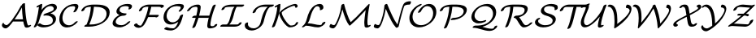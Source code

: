 SplineFontDB: 1.0
FontName: MnSymbolS6
FullName: MnSymbolS6
FamilyName: MnSymbolS6
Weight: Regular
Copyright: Generated from MetaFont bitmap by mftrace 1.1.17, http://www.xs4all.nl/~hanwen/mftrace/ 
Version: 001.001
ItalicAngle: 0
UnderlinePosition: -100
UnderlineWidth: 50
Ascent: 800
Descent: 200
NeedsXUIDChange: 1
UniqueID: 4052782
OS2TypoAscent: 0
OS2TypoAOffset: 1
OS2TypoDescent: 0
OS2TypoDOffset: 1
OS2TypoLinegap: 0
OS2WinAscent: 0
OS2WinAOffset: 1
OS2WinDescent: 0
OS2WinDOffset: 1
HheadAscent: 0
HheadAOffset: 1
HheadDescent: 0
HheadDOffset: 1
OS2Vendor: 'PfEd'
Encoding: Custom
UnicodeInterp: none
NameList: Adobe Glyph List
DisplaySize: -24
AntiAlias: 1
FitToEm: 1
WinInfo: 54 18 9
BeginPrivate: 3
lenIV 1 4
BlueValues 2 []
ForceBold 5 false
EndPrivate
BeginChars: 256 28
StartChar: .notdef
Encoding: 1 -1 0
Width: 1000
Flags: HMW
EndChar
StartChar: grave
Encoding: 0 96 1
Width: 0
Flags: HMW
EndChar
StartChar: A
Encoding: 65 65 2
Width: 984
Flags: HMW
Back
145.626 68.1025 m 0
 152.476 63.248 160.147 59.2441 168.457 56.2197 c 0
 177.355 52.9814 186.983 50.8643 197.103 49.9668 c 0
 248.522 45.4102 330.911 157.985 384.602 229.926 c 0
 487.58 367.909 576.772 511.705 651.059 658.632 c 1
 704.807 658.632 l 1
 703.193 655.182 l 2
 618.839 482.094 516.913 315.678 399.816 158.779 c 0
 322.441 55.1035 234.363 -59.0557 165.397 -52.9443 c 0
 153.46 -51.8867 142.079 -49.3955 131.428 -45.5186 c 0
 121.48 -41.8975 112.168 -37.0703 103.639 -31.0244 c 0
 77.1504 -12.249 64.7461 10.6064 60.3057 28.3936 c 0
 55.583 47.3135 64.0771 79.8887 79.2656 101.106 c 0
 94.4541 122.324 110.614 124.189 115.337 105.27 c 0
 116.744 99.6318 124.384 83.1582 145.626 68.1025 c 0
811.144 217.714 m 0
 819.487 162.812 833.305 110.046 852.4 60.083 c 0
 853.251 57.8584 854.052 56.2734 854.936 54.7422 c 0
 862.476 41.6816 878.902 35.6641 888.636 37.9629 c 0
 888.654 37.9668 887.839 37.75 886.233 36.9395 c 1
 902.862 45.3291 l 2
 929.453 58.7451 953.556 58.9941 956.663 45.8848 c 0
 959.77 32.7754 940.711 11.2471 914.12 -2.16895 c 2
 897.491 -10.5576 l 2
 884.943 -16.8887 870.282 -22.8018 854.49 -26.5303 c 0
 829.824 -32.3535 781.894 -36.0381 760.846 0.418945 c 0
 759.472 2.79883 758.225 5.26074 756.903 8.71777 c 0
 737.252 60.1377 723.029 114.438 714.435 170.99 c 0
 689.619 334.272 675.101 501.186 670.958 670.922 c 0
 670.605 685.344 692.046 706.782 718.815 718.777 c 0
 745.585 730.771 767.597 728.802 767.948 714.38 c 0
 772.064 545.785 786.485 379.956 811.144 217.714 c 0
410.227 160.352 m 2
 389.408 160.352 386.193 175.584 403.05 194.352 c 0
 419.906 213.12 450.483 228.352 471.302 228.352 c 2
 793.326 228.352 l 2
 814.145 228.352 817.359 213.12 800.503 194.352 c 0
 783.646 175.584 753.069 160.352 732.252 160.352 c 2
 410.227 160.352 l 2
EndSplineSet
Fore
706 228 m 1
 690 349 679 471 674 595 c 1
 622 494 543 360 447 223 c 1
 455 226 464 228 471 228 c 2
 706 228 l 1
59 40 m 0
 59 77 85 118 103 118 c 0
 109 118 113 114 115 105 c 0
 122 80 164 50 200 50 c 0
 252 50 332 159 385 230 c 0
 488 368 577 512 651 659 c 1
 671 659 l 1
 671 671 l 2
 671 693 718 727 750 727 c 0
 761 727 768 722 768 714 c 0
 777 348 826 102 855 55 c 0
 861 44 874 37 884 37 c 0
 886 37 887 37 888 38 c 2
 903 45 l 2
 916 52 929 56 939 56 c 0
 948 56 957 52 957 43 c 0
 957 30 939 10 914 -2 c 2
 897 -11 l 2
 878 -20 848 -30 821 -30 c 0
 793 -30 768 -20 757 9 c 0
 738 57 725 108 716 160 c 1
 410 160 l 2
 407 160 404 161 402 161 c 1
 327 61 239 -53 171 -53 c 0
 114 -53 59 -4 59 40 c 0
EndSplineSet
EndChar
StartChar: B
Encoding: 66 66 3
Width: 810
Flags: HMW
Back
145.226 193.084 m 0
 180.657 334.814 206.817 476.447 223.525 617.058 c 1
 200.487 605.435 l 2
 173.896 592.019 149.793 591.771 146.687 604.88 c 0
 143.579 617.989 162.639 639.517 189.229 652.933 c 2
 270.075 693.722 l 2
 285.078 701.291 298.084 704.671 309.052 703.851 c 0
 320.02 703.031 325.045 698.303 324.11 689.682 c 0
 307.522 536.59 279.794 382.115 241.108 227.371 c 0
 223.129 155.453 193.69 86.3945 156.027 22.3418 c 0
 145.405 4.27637 116.84 -14.4834 92.2656 -19.5342 c 0
 67.6914 -24.585 56.3672 -14.0234 66.9893 4.04102 c 0
 102.363 64.1992 129.011 128.227 145.226 193.084 c 0
416.712 47.1719 m 0
 500.573 47.1729 560.483 67.2441 589.614 84.0625 c 0
 604.489 92.6514 633.864 113.034 645.404 159.194 c 0
 655.418 199.25 650.488 234.563 633.825 263.427 c 0
 594.01 332.39 491.021 360.098 387.178 342.561 c 0
 364.439 338.721 354.741 347.316 362.952 364.035 c 0
 371.162 380.753 393.289 397.467 418.227 405.786 c 0
 514.397 437.871 583.614 462.754 630.643 489.906 c 0
 641.177 495.988 646.895 500.029 650.604 502.759 c 0
 662.483 511.5 669.188 519.416 672.914 527.564 c 0
 673.63 529.13 674.208 529.691 675.57 535.139 c 0
 681.051 557.062 678.32 577.14 668.858 593.529 c 0
 647.894 629.842 597.424 643.575 552.398 636.641 c 0
 520.038 631.656 496.349 622.22 474.166 609.413 c 0
 385.796 558.392 289.582 421.267 241.108 227.371 c 0
 237.06 211.176 212.296 190.352 185.832 180.889 c 0
 159.368 171.425 141.177 176.889 145.226 193.084 c 0
 180.406 333.809 266.192 543.791 450.588 650.252 c 0
 503.885 681.022 554.091 696.602 597.611 703.305 c 0
 678.93 715.829 739.056 689.235 762.948 647.852 c 0
 775.117 626.774 779.226 600.516 771.453 569.426 c 0
 770.312 564.858 768.678 559.585 765.516 552.67 c 0
 762.517 546.11 749.763 515.654 696.804 476.685 c 0
 683.139 466.63 668.786 457.478 654.22 449.067 c 0
 630.126 435.156 603.001 422.103 575.336 410.137 c 1
 646.266 397.618 700.818 364.684 727.915 317.749 c 0
 747.29 284.19 753.554 242.549 741.287 193.481 c 0
 725.966 132.194 677.646 80.4365 613.191 43.2236 c 0
 524.849 -7.78125 426.835 -20.7891 355.673 -20.7891 c 0
 309.495 -20.7891 237.521 -11.2666 177.822 38.2627 c 0
 167.276 47.0127 178.688 67.5791 203.296 84.1709 c 0
 227.903 100.763 256.434 107.128 266.979 98.3779 c 0
 317.766 56.2422 377.567 47.1719 416.712 47.1719 c 0
EndSplineSet
Fore
775.349 599.678 m 0
 775.349 561.77 760.999 490.455 575.306 410.137 c 1
 659.979 395.192 747.637 342.279 747.637 242.234 c 0
 747.637 227.075 745.625 210.835 741.287 193.481 c 0
 712.048 76.5228 553.135 -20.7891 355.673 -20.7891 c 0
 309.495 -20.7891 237.521 -11.2666 177.822 38.2627 c 0
 175.155 40.4756 173.892 43.4442 173.892 46.9131 c 0
 173.892 69.0696 221.336 102.304 252.966 102.304 c 0
 258.891 102.304 263.769 101.041 266.979 98.3779 c 0
 317.767 56.243 377.567 47.1719 416.712 47.1719 c 0
 500.573 47.1729 560.483 67.2441 589.614 84.0625 c 0
 632.081 108.583 650.51 153.854 650.51 196.837 c 0
 650.51 305.041 543.636 347.688 447.513 347.688 c 0
 410.626 347.688 386.471 341.655 377.353 341.655 c 0
 366.187 341.655 360.067 345.947 360.067 353.579 c 0
 360.067 373.394 391.744 396.95 418.227 405.786 c 0
 647.825 482.391 678.382 507.905 678.382 557.001 c 0
 678.382 607.538 630.377 638.405 575.306 638.405 c 0
 419.658 638.405 293.097 435.328 241.108 227.371 c 0
 223.129 155.453 193.689 86.395 156.027 22.3418 c 0
 140.243 -4.50293 103.983 -19.9899 81.661 -19.9899 c 0
 70.5791 -19.9899 62.9327 -16.1728 62.9327 -8.03328 c 0
 62.9327 6.6504 113.555 66.406 145.226 193.084 c 0
 180.657 334.814 206.817 476.447 223.525 617.058 c 1
 200.487 605.435 l 2
 186.99 598.626 174.135 595.209 164.34 595.209 c 0
 154.957 595.209 146.355 598.611 146.355 607.827 c 0
 146.355 621.038 164.548 640.48 189.229 652.933 c 2
 270.075 693.722 l 2
 284.402 700.95 296.982 704.262 306.401 704.262 c 0
 317.5 704.262 324.208 699.662 324.208 691.448 c 0
 324.208 674.475 306.773 554.343 301.29 520.247 c 1
 435.645 686.244 587.668 706.418 637.017 706.418 c 0
 718.231 706.418 775.349 664.302 775.349 599.678 c 0
EndSplineSet
EndChar
StartChar: C
Encoding: 67 67 4
Width: 676
Flags: HMW
Back
530.863 553.583 m 0
 542.269 580.885 537.639 602.456 531.158 613.68 c 0
 525.051 624.26 516.807 628.43 511.065 630.343 c 0
 499.504 634.195 487.332 635.991 475.744 635.991 c 0
 396.752 635.991 345.5 613.149 318.607 597.622 c 0
 257.508 562.347 189.089 486.272 157.201 358.726 c 0
 140.939 293.677 138.482 209.788 178.356 140.723 c 0
 223.578 62.3945 297.054 49.8447 317.177 46.8096 c 0
 359.432 40.4355 410.242 47.1562 456.875 74.0801 c 0
 468.529 80.8076 497.756 98.9316 527.084 134.431 c 0
 542.549 153.148 572.836 169.326 594.689 170.54 c 0
 616.543 171.755 621.729 157.549 606.264 138.831 c 0
 573.21 98.8232 529.979 61.835 480.453 33.2412 c 0
 398.387 -14.1396 313.791 -30.6816 245.8 -20.4268 c 0
 168.948 -8.83496 116.178 31.127 84.2666 86.4004 c 0
 47.5293 150.032 38.8193 234.445 61.3184 324.438 c 0
 108.597 513.553 232.777 602.521 295.029 638.461 c 0
 373.62 683.836 456.75 703.953 536.782 703.953 c 0
 556.767 703.953 574.536 700.998 590.402 695.711 c 0
 607.215 690.109 618.208 680.198 625.249 668.003 c 0
 634.645 651.729 640.858 620.233 624.298 580.592 c 0
 610.874 548.46 594.028 516.652 573.745 485.562 c 0
 561.798 467.249 532.656 449.094 508.699 445.036 c 0
 484.741 440.979 474.993 452.549 486.941 470.862 c 0
 504.098 497.16 518.904 524.958 530.863 553.583 c 0
EndSplineSet
Fore
481.838 456.854 m 0
 481.838 470.385 537.343 537.574 537.343 590.528 c 0
 537.343 626.898 506.439 635.991 475.744 635.991 c 0
 212.056 635.991 146.134 373.956 146.134 271.43 c 0
 146.134 138.72 226.621 44.6144 347.352 44.6144 c 0
 394.344 44.6144 465.557 59.9666 527.084 134.431 c 0
 541.075 151.364 572.57 170.612 597.228 170.612 c 0
 608.943 170.612 615.171 165.727 615.171 157.986 c 0
 615.171 152.712 612.28 146.113 606.264 138.831 c 0
 526.082 41.7816 397.68 -23.4616 283.434 -23.4616 c 0
 143.265 -23.4616 49.8194 74.8313 49.8193 229.571 c 0
 49.8193 461.976 254.133 703.953 536.782 703.953 c 0
 621.395 703.953 634.634 660.534 634.634 631.588 c 0
 634.634 602.969 621.342 558.52 573.745 485.562 c 0
 559.367 463.524 522.085 444.225 499.792 444.225 c 0
 488.297 444.225 481.838 448.998 481.838 456.854 c 0
EndSplineSet
EndChar
StartChar: D
Encoding: 68 68 5
Width: 957
Flags: HMW
Back
300.981 324.438 m 0
 326.479 426.431 341.229 528.307 344.925 628.306 c 0
 345.472 643.122 367.64 664.482 394.406 675.985 c 0
 421.172 687.488 442.451 684.8 441.903 669.983 c 0
 438.126 567.773 423.053 463.479 396.864 358.726 c 0
 370.676 253.972 333.521 149.341 285.867 46.4277 c 0
 277.781 28.9658 250.506 9.23438 224.984 2.38574 c 0
 199.463 -4.46387 185.312 4.14941 193.398 21.6113 c 0
 239.376 120.905 275.483 222.447 300.981 324.438 c 0
350.523 68 m 2
 475.396 68 591.344 99.1152 670.561 144.851 c 0
 746.857 188.901 797.948 251.783 817.649 330.586 c 0
 834.713 398.843 828.477 452.548 804.365 494.312 c 0
 755.236 579.407 630.749 615.163 472.398 615.163 c 2
 362.894 615.163 l 2
 342.088 615.164 338.874 630.387 355.721 649.145 c 0
 372.568 667.902 403.127 683.125 423.934 683.125 c 2
 533.438 683.125 l 2
 704.025 683.125 842.973 644.735 898.455 548.635 c 0
 925.621 501.582 932.502 440.75 913.533 364.873 c 0
 887.078 259.055 807.62 169.531 694.138 104.012 c 0
 565.025 29.4688 415.818 0.0390625 289.483 0.0380859 c 2
 160.558 0.0390625 l 2
 139.751 0.0390625 136.538 15.2617 153.385 34.0195 c 0
 170.231 52.7773 200.791 68 221.598 68 c 2
 350.523 68 l 2
186.156 583.055 m 0
 171.359 574.512 165.629 565.787 162.783 561.777 c 0
 152.65 547.502 148.748 532.64 147.447 527.435 c 0
 143.398 511.239 118.635 490.415 92.1709 480.952 c 0
 65.707 471.489 47.5146 476.953 51.5645 493.148 c 0
 58.1025 519.303 69.8203 538.535 78.2432 550.401 c 0
 97.751 577.884 124.549 601.938 162.579 623.894 c 0
 174.365 630.698 170.232 628.193 172.161 629.228 c 0
 217.437 653.519 295.217 683.125 423.934 683.125 c 0
 444.74 683.125 447.954 667.902 431.106 649.145 c 0
 414.26 630.387 383.7 615.163 362.895 615.163 c 0
 281.078 615.164 219.801 601.16 188.937 584.602 c 0
 187.818 584.001 189.678 585.088 186.156 583.055 c 0
EndSplineSet
Fore
289.483 0.0380859 m 2
 160.558 0.0380859 l 2
 148.726 0.0380859 142.584 4.96071 142.584 12.6567 c 0
 142.584 34.5453 185.439 63.0881 213.83 67.3782 c 1
 299.818 267.407 336.845 454.033 344.365 614.934 c 1
 203.806 611.372 160.316 578.909 147.447 527.435 c 0
 142.364 507.103 100.688 476.309 69.0292 476.309 c 0
 57.8893 476.309 51.0006 480.763 51.0006 488.878 c 0
 51.0006 512.803 83.9131 578.477 162.579 623.894 c 2
 172.161 629.228 l 2
 259.888 676.294 362.46 683.312 425.59 683.312 c 0
 426.839 683.312 428.037 683.25 429.176 683.125 c 2
 533.438 683.125 l 2
 789.233 683.125 924.216 599.21 924.216 445.176 c 0
 924.216 420.228 920.675 393.441 913.533 364.873 c 0
 860.079 151.061 581.777 0.0380859 289.483 0.0380859 c 2
827.269 398.171 m 0
 827.269 571.765 648.591 615.163 472.398 615.163 c 2
 438.807 615.163 l 1
 426.036 446.68 382.159 261.067 295.692 68 c 1
 350.523 68 l 2
 475.396 68 591.344 99.1152 670.561 144.851 c 0
 784.314 210.527 827.269 313.803 827.269 398.171 c 0
EndSplineSet
EndChar
StartChar: E
Encoding: 69 69 6
Width: 668
Flags: HMW
Back
557.228 564.889 m 2
 563.472 574.531 567.65 591.645 558.371 607.715 c 0
 555.676 612.385 548.545 621.788 535.399 625.582 c 0
 511.186 632.569 485.635 635.991 459.966 635.991 c 0
 397.823 635.991 352.199 619.534 330.212 606.84 c 0
 321.772 601.967 315.28 597.09 308.887 590.749 c 0
 298.55 580.496 286.629 563.643 280.719 540.001 c 0
 274.503 515.138 277.368 494.255 287.458 476.778 c 0
 314.123 430.592 390.688 409.723 476.053 409.723 c 0
 496.859 409.723 500.072 394.499 483.226 375.742 c 0
 466.379 356.984 435.819 341.761 415.013 341.761 c 0
 323.256 341.762 227.278 363.719 193.367 422.455 c 0
 180.58 444.604 176.457 472.202 184.836 505.714 c 0
 190.71 529.213 204.234 562.088 239.897 597.46 c 0
 255.522 612.957 277.915 631.098 306.634 647.679 c 0
 343.663 669.058 419 703.953 521.005 703.953 c 0
 554.04 703.953 584.808 699.622 613.131 691.448 c 0
 632.147 685.961 644.762 675.374 652.462 662.038 c 0
 662.871 644.007 666.238 613.887 643.898 579.389 c 2
 640.562 574.363 l 2
 628.372 556.01 599.134 537.973 575.299 534.102 c 0
 551.464 530.23 542.013 541.985 554.203 560.339 c 2
 557.228 564.889 l 2
260.731 302.442 m 0
 219.418 278.59 177.638 237.172 162.183 175.354 c 0
 156.032 150.75 158.997 129.524 169.284 111.707 c 0
 193.961 68.9648 259.715 47.1719 333.673 47.1719 c 0
 391.587 47.1719 434.43 69.0508 452.193 79.3066 c 0
 482.771 96.9619 505.915 119.096 521.207 136.318 c 0
 537.862 155.074 568.391 170.438 589.351 170.61 c 0
 610.312 170.782 613.806 155.7 597.151 136.943 c 0
 564.142 99.7676 522.546 65.4736 475.771 38.4678 c 0
 440.168 17.9131 362.583 -20.79 272.633 -20.79 c 0
 195.824 -20.79 108.478 -0.265625 75.1943 57.3838 c 0
 62.2529 79.7998 57.9268 107.574 66.2998 141.066 c 0
 86.6025 222.279 150.873 293.467 237.153 343.281 c 0
 320.331 391.305 406.445 409.723 476.053 409.723 c 0
 496.859 409.723 500.072 394.499 483.226 375.742 c 0
 466.379 356.984 435.819 341.761 415.014 341.761 c 0
 340.974 341.761 287.278 317.77 260.731 302.442 c 0
EndSplineSet
Fore
548.878 545.994 m 0
 548.878 558.32 563.783 568.002 563.783 588.542 c 0
 563.783 617.011 536.903 635.991 459.966 635.991 c 0
 429.75 635.991 348.398 629.938 308.887 590.749 c 0
 295.411 577.382 277.302 547.406 277.302 515.342 c 0
 277.302 430.847 394.449 409.723 476.053 409.723 c 0
 487.884 409.723 494.027 404.8 494.027 397.104 c 0
 494.027 374.967 446.619 341.761 415.013 341.761 c 0
 244.428 341.761 159.063 224.945 159.063 151.164 c 0
 159.063 86.0435 231.692 47.1719 333.673 47.1719 c 0
 408.687 47.1719 473.545 82.6433 521.207 136.318 c 0
 537.991 155.22 568.293 170.611 589.705 170.611 c 0
 601.519 170.611 607.674 165.694 607.674 157.992 c 0
 607.674 152.234 604.235 144.921 597.151 136.943 c 0
 526.108 56.9332 402.44 -20.79 272.633 -20.79 c 0
 185.76 -20.79 61.8451 8.79042 61.8451 107.096 c 0
 61.8451 162.507 109.464 285.072 274.525 362.949 c 1
 221.786 381.65 180.366 415.023 180.366 471.703 c 0
 180.366 585.095 331.409 703.953 521.005 703.953 c 0
 623.713 703.953 660.825 674.678 660.825 630.766 c 0
 660.825 576.641 606.257 533.364 566.829 533.364 c 0
 555.322 533.364 548.878 538.146 548.878 545.994 c 0
EndSplineSet
EndChar
StartChar: F
Encoding: 70 70 7
Width: 878
Flags: HMW
Back
143.163 90.7314 m 0
 167.823 48.0166 212.785 30.9072 254.452 32.6758 c 0
 256.916 32.7803 257.915 32.8857 259.405 33.3564 c 0
 259.407 33.3574 258.577 32.9766 258.56 32.9668 c 1
 261.351 34.5781 267.438 40.4102 272.23 46.1318 c 0
 276.591 51.3379 281.214 57.8125 285.388 64.9248 c 0
 333.302 146.559 374.259 230.976 407.533 316.947 c 0
 447.598 420.463 475.477 525.648 490.396 630.021 c 0
 492.611 645.525 516.063 666.677 542.743 677.233 c 0
 569.424 687.789 589.278 683.772 587.062 668.268 c 0
 571.737 561.059 543.075 452.692 501.545 345.389 c 0
 467.13 256.47 424.623 168.75 374.46 83.2832 c 0
 367.911 72.125 360.166 60.9814 350.834 49.8389 c 0
 334.701 30.5781 312.999 9.94531 282.138 -7.87207 c 0
 269.58 -15.1221 254.592 -22.3496 237.763 -27.6719 c 0
 222.984 -32.3467 209.297 -34.6904 197.17 -35.2051 c 0
 110.66 -38.876 66.751 5.78906 49.0732 36.4082 c 0
 48.1953 37.9287 47.3389 39.4619 46.2549 41.5391 c 0
 40.2256 53.084 56.502 74.4521 82.5859 89.2354 c 0
 108.67 104.019 134.732 106.647 140.762 95.1016 c 0
 141.686 93.333 142.415 92.0264 143.163 90.7314 c 0
868.772 602.368 m 0
 860.903 615.998 804.491 615.163 779.222 615.163 c 2
 443.659 615.163 l 2
 396.217 615.163 359.272 602.302 339.659 590.979 c 0
 331.502 586.269 323.665 580.26 316.975 573.026 c 0
 307.854 563.165 297.855 547.809 292.762 527.436 c 0
 288.713 511.24 263.949 490.415 237.485 480.952 c 0
 211.021 471.489 192.829 476.953 196.879 493.148 c 0
 203.851 521.038 218.601 548.194 243.082 574.664 c 0
 253.735 586.183 276.308 608.854 316.082 631.817 c 0
 381.554 669.617 450.963 683.125 504.698 683.125 c 2
 840.261 683.125 l 2
 869.529 683.125 946.023 685.856 962.862 656.69 c 0
 963.422 655.721 964.803 652.635 965.156 651.552 c 0
 967.348 644.856 967.511 644.668 965.258 631.986 c 0
 962.462 616.256 936.444 594.967 909.98 585.504 c 0
 883.517 576.041 865.653 581.623 869.374 597.7 c 0
 869.868 599.832 869.748 599.836 869.312 601.168 c 0
 869.229 601.421 869.236 601.564 868.772 602.368 c 0
729.009 297.167 m 1
 424.001 297.168 l 2
 403.184 297.168 399.968 312.4 416.824 331.168 c 0
 433.681 349.936 464.258 365.168 485.076 365.168 c 2
 790.083 365.167 l 2
 804.15 365.167 810.252 359.271 807.516 348.321 c 2
 804.797 337.444 l 2
 800.747 321.24 775.97 300.404 749.49 290.935 c 0
 723.011 281.466 704.808 286.932 708.858 303.136 c 2
 711.577 314.013 l 1
 724.011 322.115 738.008 324.917 742.818 320.268 c 0
 747.63 315.618 741.443 305.27 729.009 297.167 c 1
EndSplineSet
Fore
966 642 m 0
 966 605 909 581 887 581 c 0
 868 581 870 590 870 599 c 0
 870 614 818 615 793 615 c 2
 578 615 l 1
 562 525 536 440 509 365 c 1
 790 365 l 2
 804 365 810 359 808 348 c 2
 805 337 l 2
 800 317 758 286 726 286 c 0
 716 286 709 290 708 297 c 1
 482 297 l 1
 424 159 364 66 351 50 c 0
 301 -10 239 -35 184 -35 c 0
 91 -35 45 33 45 47 c 0
 45 69 92 102 124 102 c 0
 132 102 138 100 141 95 c 0
 163 53 205 33 249 33 c 2
 259 33 l 1
 291 53 445 334 488 615 c 1
 444 615 l 2
 412 615 349 607 317 573 c 0
 308 563 298 548 293 527 c 0
 288 507 246 476 214 476 c 0
 203 476 196 481 196 489 c 0
 196 490 196 492 197 493 c 0
 222 595 362 683 505 683 c 2
 840 683 l 2
 928 683 966 675 966 642 c 0
EndSplineSet
EndChar
StartChar: G
Encoding: 71 71 8
Width: 743
Flags: HMW
Back
603.829 562.565 m 0
 609.539 572.544 613.982 590.354 604.646 606.524 c 0
 602.01 611.092 595.081 620.367 582.103 623.959 c 0
 552.979 632.02 522.285 635.991 491.259 635.991 c 0
 445.44 635.991 376.823 629.137 317.627 594.96 c 0
 266.155 565.242 209.48 505.778 183.861 403.3 c 0
 167.165 336.517 174.9 272.733 202.682 224.614 c 0
 233.803 170.708 287.583 139.264 351.641 136.279 c 0
 406 133.748 446.748 152.94 466.385 164.278 c 0
 511.492 190.32 565.637 245.043 585.485 324.438 c 0
 589.534 340.634 614.298 361.458 640.762 370.922 c 0
 667.226 380.385 685.418 374.921 681.369 358.726 c 0
 658.503 267.261 588.137 180.12 489.963 123.439 c 0
 419.523 82.7705 347.987 65.5576 286.941 68.4014 c 0
 200.823 72.4131 141.005 114.146 108.591 170.291 c 0
 77.7725 223.671 68.9932 293.075 87.9775 369.013 c 0
 115.838 480.455 186.02 573.428 294.049 635.799 c 0
 338.689 661.571 427.37 703.953 552.298 703.953 c 0
 590.416 703.953 626.21 699.135 659.377 689.955 c 0
 678.502 684.662 691.056 674.151 698.736 660.848 c 0
 715.274 632.201 703.533 599.492 693.363 581.722 c 0
 676.722 552.643 655.526 524.16 629.188 496.929 c 0
 611.08 478.207 580.38 463.96 560.661 465.125 c 0
 540.941 466.291 539.634 482.431 557.741 501.152 c 0
 574.767 518.755 590.703 539.629 603.829 562.565 c 0
363.799 -50.0264 m 0
 368.116 -50.0264 379.934 -49.8535 392.142 -47.1055 c 0
 401.221 -45.0615 408.243 -42.1143 413.707 -38.96 c 0
 425.691 -32.041 421.091 -34.3047 425.561 -30.6914 c 0
 496.008 26.25 547.293 171.672 585.485 324.438 c 0
 589.534 340.634 614.298 361.458 640.762 370.922 c 0
 667.226 380.385 685.418 374.921 681.369 358.726 c 0
 622.871 124.736 562.077 15.9375 479.812 -50.5566 c 0
 467.086 -60.8428 452.778 -70.8535 437.285 -79.7988 c 0
 422.368 -88.4111 392.52 -103.834 356.409 -111.964 c 0
 337.731 -116.169 320.049 -117.988 302.76 -117.987 c 0
 231.515 -117.987 165.789 -105.175 107.425 -80.8018 c 0
 93.085 -74.8145 99.7949 -55.5273 122.402 -37.751 c 0
 145.011 -19.9756 174.996 -10.4082 189.336 -16.3965 c 0
 243.096 -38.8457 302.66 -50.0254 363.799 -50.0264 c 0
EndSplineSet
Fore
177.042 -14.135 m 0
 195.718 -14.135 249.411 -50.0264 363.799 -50.0264 c 0
 401.293 -50.0264 416.858 -37.726 425.561 -30.6914 c 0
 468.232 3.80041 503.874 70.7556 533.833 152.143 c 1
 462.289 99.6143 376.08 68.0581 297.493 68.0581 c 0
 166.307 68.0581 78.8502 157.787 78.8502 292.381 c 0
 78.8502 498.644 275.685 703.953 552.298 703.953 c 0
 590.416 703.953 626.21 699.135 659.377 689.955 c 0
 692.854 680.69 706.683 656.076 706.683 629.174 c 0
 706.683 613.256 701.841 596.537 693.363 581.722 c 0
 683.628 564.711 624.668 465.03 563.896 465.03 c 0
 547.493 465.03 544.972 472.613 544.972 477.668 c 0
 544.972 498.758 609.432 541.877 609.432 589.336 c 0
 609.432 609.699 595.417 620.274 582.103 623.959 c 0
 552.979 632.02 522.285 635.991 491.259 635.991 c 0
 226.665 635.991 175.098 419.932 175.098 334.35 c 0
 175.098 224.87 245.555 136.055 361.253 136.055 c 0
 468.762 136.055 559.429 220.215 585.485 324.438 c 0
 590.568 344.77 632.245 375.565 663.904 375.565 c 0
 675.044 375.565 681.933 371.111 681.933 362.996 c 0
 681.933 361.669 681.749 360.245 681.369 358.726 c 0
 638.069 185.588 565.648 -64.8561 356.409 -111.964 c 0
 337.731 -116.169 320.049 -117.987 302.76 -117.987 c 0
 231.515 -117.987 165.79 -105.172 107.425 -80.8018 c 0
 102.141 -78.5955 99.837 -74.9494 99.837 -70.4671 c 0
 99.837 -50.5536 145.317 -14.135 177.042 -14.135 c 0
EndSplineSet
EndChar
StartChar: H
Encoding: 72 72 9
Width: 1057
Flags: HMW
Back
344.661 369.56 m 0
 361.07 435.196 371.362 500.775 375.384 565.395 c 0
 376.02 575.622 373.804 585.172 369.281 593.005 c 0
 359.545 609.869 342.256 615.17 330.521 615.163 c 0
 303.47 615.147 252.294 612.892 212.524 589.931 c 0
 193.634 579.024 168.873 558.394 143.188 518.077 c 0
 131.557 499.818 102.546 481.512 78.4336 477.215 c 0
 54.3203 472.917 44.1914 484.248 55.8232 502.507 c 0
 87.6309 552.436 130.699 597.141 188.946 630.77 c 0
 259.986 671.784 330.915 683.089 391.51 683.125 c 0
 401.612 683.131 443.292 682.106 463.371 647.327 c 0
 469.991 635.861 473.308 622.105 472.323 606.296 c 0
 468.178 539.678 457.564 471.926 440.544 403.847 c 0
 407.303 270.877 363.168 138.028 308.522 6.58398 c 0
 301.371 -10.6172 274.63 -30.6494 248.83 -38.1299 c 0
 223.031 -45.6113 207.896 -37.7217 215.048 -20.5215 c 0
 268.587 108.265 311.959 238.75 344.661 369.56 c 0
802.776 265.272 m 0
 785.959 198.006 775.333 130.798 771.053 64.5498 c 0
 770.382 54.1729 772.612 44.4424 777.165 36.5566 c 0
 786.435 20.502 802.777 15.165 814.098 15.6367 c 0
 847.968 17.0469 879.088 21.7764 888.189 26.3008 c 0
 888.228 26.3193 881.554 22.5029 887.236 25.7832 c 1
 884.524 24.2178 882.1 22.5439 881.584 21.748 c 1
 882.972 23.8896 884.466 27.0752 885.69 31.9697 c 0
 889.739 48.165 914.503 68.9893 940.967 78.4521 c 0
 967.431 87.915 985.622 82.4512 981.573 66.2559 c 0
 979.171 56.6484 975.253 47.0449 968.56 36.7109 c 0
 956.36 17.8789 937.104 0.12207 910.813 -15.0557 c 0
 905.132 -18.3369 900.701 -20.5791 898.149 -21.8467 c 0
 855.393 -43.1025 810.837 -49.9951 756.74 -52.2471 c 0
 717.39 -53.8848 693.768 -36.2861 683.075 -17.7666 c 0
 676.389 -6.18457 673.085 7.75 674.117 23.7227 c 0
 678.525 91.9492 689.473 161.307 706.893 230.985 c 0
 740.738 366.371 785.474 501.636 840.72 635.52 c 0
 847.811 652.703 874.517 672.753 900.333 680.273 c 0
 926.148 687.795 941.346 679.953 934.255 662.77 c 0
 880.081 531.486 836.092 398.538 802.776 265.272 c 0
227.587 273.422 m 2
 206.769 273.422 203.553 288.653 220.41 307.422 c 0
 237.267 326.189 267.843 341.422 288.661 341.422 c 2
 752.338 341.422 l 2
 773.156 341.422 776.371 326.19 759.515 307.422 c 0
 742.658 288.654 712.082 273.422 691.264 273.422 c 2
 227.587 273.422 l 2
EndSplineSet
Fore
213.276 -28.3644 m 0
 213.276 -15.8953 263.847 82.3938 318.957 273.422 c 1
 227.587 273.422 l 2
 215.749 273.422 209.602 278.347 209.602 286.048 c 0
 209.602 308.197 257.038 341.422 288.661 341.422 c 2
 337.365 341.422 l 1
 358.877 426.779 375.492 526.945 375.492 568.837 c 0
 375.492 595.217 356.326 615.163 330.551 615.163 c 0
 227.23 615.163 182.422 579.661 143.188 518.077 c 0
 126.412 491.744 91.4599 477.014 69.7056 477.014 c 0
 58.5617 477.014 50.881 480.88 50.881 489.03 c 0
 50.881 492.66 52.4043 497.14 55.8232 502.507 c 0
 116.422 597.63 227.43 683.125 391.57 683.125 c 0
 426.802 683.125 472.511 664.845 472.511 612.234 c 0
 472.511 559.784 451.772 443.034 424.277 341.422 c 1
 736.642 341.422 l 1
 779.222 486.869 829.315 607.881 840.72 635.52 c 0
 850.01 658.033 890.752 683.125 917.983 683.125 c 0
 929.249 683.125 935.997 678.55 935.997 670.54 c 0
 935.997 668.227 935.434 665.628 934.255 662.77 c 0
 817.744 380.343 770.936 146.026 770.936 60.9408 c 0
 770.936 33.6596 791.374 15.6046 812.552 15.6046 c 0
 833.512 15.6046 869.194 20.3132 882.552 24.2277 c 1
 898.268 70.7654 949.844 83.0948 964.109 83.0948 c 0
 975.248 83.0948 982.137 78.6413 982.137 70.5263 c 0
 982.137 46.6913 940.779 -44.5849 756.74 -52.2471 c 0
 755.006 -52.3193 753.297 -52.3549 751.613 -52.3549 c 0
 701.84 -52.3549 673.937 -21.2231 673.937 18.2021 c 0
 673.937 66.433 693.315 180.057 719.579 280.048 c 1
 709.581 275.884 699.634 273.422 691.264 273.422 c 2
 404.719 273.422 l 1
 364.325 140.527 319.21 32.2918 308.522 6.58398 c 0
 299.17 -15.9122 258.505 -40.9551 231.29 -40.9551 c 0
 220.02 -40.9551 213.276 -36.3725 213.276 -28.3644 c 0
EndSplineSet
EndChar
StartChar: I
Encoding: 73 73 10
Width: 707
Flags: HMW
Back
403.702 615.163 m 2
 309.065 615.163 229.506 613.266 182.344 595.74 c 0
 177.011 593.758 173.845 592.134 172.421 591.312 c 0
 167.239 588.32 162.768 580.285 160.236 574.141 c 0
 159.35 571.988 158.038 568.523 156.826 563.677 c 0
 152.777 547.481 128.014 526.657 101.55 517.193 c 0
 75.0859 507.73 56.8936 513.194 60.9424 529.39 c 0
 61.9854 533.559 63.7305 539.679 66.6885 546.858 c 0
 79.6484 578.318 107.691 608.393 148.843 632.15 c 0
 164.466 641.171 179.947 648.094 194.591 653.535 c 0
 280.425 685.431 394.29 683.125 464.742 683.125 c 2
 743.33 683.125 l 2
 764.136 683.125 767.35 667.901 750.503 649.145 c 0
 733.656 630.387 703.097 615.163 682.29 615.163 c 2
 403.702 615.163 l 2
537.135 615.78 m 1
 537.09 615.754 538.276 616.507 538.136 616.398 c 0
 486.391 576.689 439.537 366.183 437.673 358.726 c 0
 402.175 216.731 367.499 136.906 316.967 82.1064 c 0
 301.075 64.873 280.29 46.625 253.314 31.0508 c 0
 215.583 9.2666 177.453 0.0390625 145.448 0.0390625 c 0
 124.642 0.0390625 121.428 15.2627 138.275 34.0195 c 0
 155.122 52.7773 185.682 68.001 206.488 68.001 c 0
 216.28 68.001 225.864 69.6543 229.737 71.8896 c 0
 230.718 72.4561 235.439 75.4648 242.918 83.5752 c 0
 286.896 131.268 317.59 227.642 341.789 324.438 c 0
 386.406 502.909 417.145 585.137 488.254 639.705 c 0
 492.909 643.277 501.711 649.78 513.558 656.619 c 0
 534.049 668.45 554.046 675.505 568.955 678.976 c 0
 581.849 681.978 593.339 683.125 604.035 683.125 c 0
 624.842 683.125 628.056 667.901 611.209 649.145 c 0
 594.362 630.387 563.803 615.163 542.996 615.163 c 0
 539.442 615.163 536.214 614.81 534.331 614.371 c 0
 533.315 614.135 535.38 614.767 537.135 615.78 c 1
519.907 68.001 m 2
 544.576 68 563.02 70.8633 574.949 74.1211 c 0
 584.916 76.8428 582.535 76.457 583.188 76.834 c 1
 581.43 75.8193 579.583 74.416 579.231 73.9502 c 1
 581.014 76.3105 582.839 80.1934 584.123 85.3262 c 0
 588.172 101.522 612.936 122.347 639.399 131.81 c 0
 665.863 141.272 684.055 135.809 680.006 119.613 c 0
 675.833 102.919 667.559 90.2637 661.81 82.6475 c 0
 655.107 73.7705 637.46 53.7168 606.766 35.9951 c 0
 584.331 23.043 563.114 15.6201 546.387 11.0518 c 0
 508.714 0.762695 474.394 0.0390625 458.867 0.0390625 c 2
 40.9746 0.0380859 l 2
 20.168 0.0380859 16.9541 15.2617 33.8018 34.0195 c 0
 50.6484 52.7764 81.208 68 102.014 68 c 2
 519.907 68.001 l 2
EndSplineSet
Fore
761 671 m 0
 761 648 714 615 682 615 c 2
 536 615 l 1
 485 571 440 366 438 359 c 0
 404 226 368 129 303 68 c 1
 520 68 l 2
 556 68 575 74 580 76 c 1
 582 78 587 113 639 132 c 0
 648 135 656 136 663 136 c 0
 674 136 681 132 681 124 c 0
 681 95 619 0 459 0 c 2
 41 0 l 2
 29 0 23 5 23 13 c 0
 23 35 70 68 102 68 c 2
 206 68 l 2
 228 68 233 73 243 84 c 0
 347 196 344 493 461 615 c 1
 404 615 l 2
 182 615 169 594 160 574 c 0
 159 572 155 536 102 517 c 0
 93 514 85 513 78 513 c 0
 67 513 60 517 60 525 c 0
 60 551 99 618 195 654 c 0
 270 681 366 683 436 683 c 2
 743 683 l 2
 755 683 761 678 761 671 c 0
EndSplineSet
EndChar
StartChar: J
Encoding: 74 74 11
Width: 842
Flags: HMW
Back
643.146 615.163 m 2
 583.115 615.163 531.9 598.64 497.916 579.019 c 0
 454.275 553.822 425.932 515.81 414.756 471.099 c 0
 410.707 454.903 385.941 434.079 359.479 424.615 c 0
 333.014 415.152 314.822 420.616 318.871 436.812 c 0
 337.193 510.103 395.994 574.625 474.338 619.857 c 0
 551.541 664.431 634.574 683.125 704.186 683.125 c 2
 957.545 683.125 l 2
 978.352 683.125 981.564 667.901 964.719 649.144 c 0
 947.871 630.387 917.312 615.163 896.506 615.163 c 2
 643.146 615.163 l 2
189.738 25.2295 m 0
 218.01 -23.7393 281.967 -50.0254 351.062 -50.0264 c 0
 400.805 -50.0264 437.816 -32.6377 455.965 -22.1592 c 0
 496.531 1.26172 544.719 49.3428 562.256 119.487 c 0
 618.062 342.718 666.5 517.902 781.092 613.944 c 0
 794.549 625.224 809.955 636.266 826.857 646.023 c 0
 834.902 650.669 870.285 671.304 916.441 679.491 c 0
 930.625 682.007 944.209 683.125 957.545 683.125 c 0
 978.352 683.125 981.564 667.901 964.719 649.144 c 0
 947.871 630.387 917.312 615.163 896.506 615.163 c 0
 887.908 615.163 880.365 614.413 874.188 613.317 c 0
 872.434 613.006 860.92 611.238 850.434 605.185 c 0
 847.137 603.28 843.25 600.663 838.256 596.478 c 0
 751.215 523.525 697.869 312.691 658.139 153.774 c 0
 636.947 69.0059 570.668 -10.3877 479.543 -62.998 c 0
 413.162 -101.323 346.076 -117.987 290.023 -117.987 c 0
 200.414 -117.987 127.137 -83.6338 95.6484 -29.0938 c 0
 78.5371 0.545898 72.6621 37.0703 83.4082 80.0547 c 0
 87.457 96.25 112.222 117.075 138.686 126.538 c 0
 165.15 136.001 183.342 130.537 179.293 114.342 c 0
 170.869 80.6455 175.264 50.3027 189.738 25.2295 c 0
EndSplineSet
Fore
179.857 118.612 m 0
 179.857 113.529 175.04 100.457 175.04 81.1043 c 0
 175.04 2.8338 249.688 -50.0249 351.062 -50.0264 c 0
 450.66 -50.0264 537.649 21.064 562.256 119.487 c 0
 587.473 220.351 638.321 488.566 782.527 615.163 c 1
 643.146 615.163 l 2
 566.426 615.163 443.154 584.692 414.756 471.099 c 0
 409.673 450.767 367.996 419.972 336.337 419.972 c 0
 325.196 419.972 318.307 424.426 318.307 432.542 c 0
 318.307 433.868 318.491 435.293 318.871 436.812 c 0
 352.382 570.811 529.091 683.125 704.186 683.125 c 2
 957.545 683.125 l 2
 969.377 683.125 975.519 678.202 975.519 670.506 c 0
 975.519 648.369 928.111 615.163 896.506 615.163 c 0
 863.456 615.163 849.382 605.802 838.256 596.478 c 0
 751.215 523.525 697.869 312.691 658.139 153.774 c 0
 620.454 3.0372 443.457 -117.987 290.023 -117.987 c 0
 178.269 -117.987 77.9939 -62.0815 77.9939 38.1835 c 0
 77.9939 81.2307 89.5921 108.982 138.686 126.538 c 0
 147.486 129.685 155.371 131.181 161.828 131.181 c 0
 172.968 131.181 179.857 126.727 179.857 118.612 c 0
EndSplineSet
EndChar
StartChar: K
Encoding: 75 75 12
Width: 935
Flags: HMW
Back
194.484 390.12 m 0
 213.672 466.868 224.51 543.536 226.763 618.69 c 1
 200.488 605.435 l 2
 173.896 592.019 149.794 591.771 146.688 604.88 c 0
 143.58 617.989 162.64 639.517 189.23 652.933 c 2
 270.076 693.722 l 2
 284.535 701.017 297.067 704.391 307.943 703.916 c 0
 318.819 703.442 324.2 699.288 324.204 691.362 c 0
 324.244 604.199 312.913 514.588 290.368 424.407 c 0
 257.092 291.306 212.926 158.325 158.249 26.748 c 0
 151.101 9.54785 124.361 -10.4854 98.5605 -17.9688 c 0
 72.7607 -25.4512 57.623 -17.5654 64.7705 -0.365234 c 0
 118.344 128.557 161.748 259.177 194.484 390.12 c 0
775.781 629.425 m 0
 771.043 637.633 759.791 646.448 742.703 646.448 c 0
 706.126 646.447 602.572 605.529 504.606 548.968 c 0
 425.381 503.227 377.717 462.75 366.539 441.724 c 0
 365.388 439.558 364.708 437.781 364.332 436.274 c 0
 359.898 418.543 376.83 356.534 429.566 265.193 c 0
 467.776 199.014 577.297 40.4434 644.312 36.75 c 0
 644.545 36.7373 591.387 36.7158 645.491 36.7158 c 0
 694.401 36.7148 735.029 47.6533 759.37 61.7061 c 0
 778.306 72.6387 790.424 87.3145 795.645 108.199 c 0
 799.474 123.516 818.863 139.353 838.925 143.549 c 0
 858.987 147.746 872.161 138.722 868.332 123.405 c 0
 863.862 105.526 848.034 58.3926 782.972 20.8281 c 0
 724.736 -12.7939 657.702 -20.8232 612.902 -20.8232 c 0
 558.798 -20.8232 607.694 -20.6797 607.692 -20.6797 c 0
 512.109 -15.4121 401.474 151.884 359.432 224.7 c 0
 329.559 276.441 279.79 373.653 291.645 421.068 c 0
 293.211 427.335 295.807 433.701 299.151 439.991 c 0
 330.451 498.868 431.774 561.423 481.005 589.846 c 0
 562.668 636.995 703.841 703.986 775.292 703.986 c 0
 784.153 703.986 826.472 703.598 845.917 669.918 c 0
 854.667 654.762 855.045 637.841 851.195 622.445 c 0
 847.366 607.13 827.977 591.293 807.915 587.097 c 0
 787.854 582.899 774.68 591.924 778.509 607.24 c 0
 780.511 615.248 779.529 622.935 775.781 629.425 c 0
EndSplineSet
Fore
778 602 m 0
 778 607 780 609 780 615 c 0
 780 634 763 646 743 646 c 0
 664 646 364 487 364 430 c 0
 364 342 553 42 645 37 c 0
 705 37 782 52 796 108 c 0
 800 127 827 145 848 145 c 0
 861 145 869 138 869 128 c 0
 869 127 869 125 868 123 c 1
 843 22 714 -21 610 -21 c 0
 485 -14 290 300 290 406 c 0
 290 515 664 704 775 704 c 0
 828 704 854 671 854 640 c 0
 854 608 826 586 799 586 c 0
 786 586 778 592 778 602 c 0
63 -8 m 0
 63 8 218 337 227 619 c 1
 200 605 l 2
 187 599 174 595 164 595 c 0
 155 595 146 599 146 608 c 0
 146 621 165 640 189 653 c 2
 270 694 l 2
 285 701 297 704 306 704 c 0
 310 704 324 704 324 691 c 0
 324 604 312.685 514.079 290 424 c 0
 256.535 291.117 213 158 158 27 c 0
 149 4 108 -21 81 -21 c 0
 70 -21 63 -16 63 -8 c 0
EndSplineSet
EndChar
StartChar: L
Encoding: 76 76 13
Width: 850
Flags: HMW
Back
678.878 17.1748 m 0
 653.522 2.53516 605.253 -20.5352 551.526 -20.5352 c 0
 417.598 -20.5352 311.858 30.9268 187.031 30.9258 c 0
 182.489 30.9258 171.622 29.998 167.352 27.5322 c 0
 166.317 26.9355 162.828 24.375 158.187 19.1826 c 0
 140.476 -0.632812 107.202 -18.3438 83.916 -20.3516 c 0
 60.6309 -22.3594 56.1064 -7.90625 73.8184 11.9082 c 0
 91.0039 31.1357 115.042 51.4082 143.937 68.0898 c 0
 187.224 93.0811 228.948 103.088 259.38 103.088 c 0
 393.31 103.088 499.049 51.626 623.876 51.626 c 0
 636.765 51.626 650.195 54.6904 655.462 57.7314 c 0
 658.522 59.498 664.854 65.9912 669.642 74.0889 c 0
 673.008 79.7842 676.167 86.9385 678.205 95.0908 c 0
 682.282 111.399 709.104 133.914 738.074 145.347 c 0
 767.045 156.779 787.248 152.822 783.171 136.514 c 0
 779.78 122.951 774.72 111.496 767.874 99.915 c 0
 742.954 57.7578 699.393 29.0186 678.878 17.1748 c 0
604.097 593.985 m 0
 587.521 622.696 558.475 631.537 537.656 631.537 c 0
 532.733 631.538 523.631 631.38 512.904 629.428 c 0
 501.332 627.323 493.821 624.289 487.967 620.909 c 0
 476.885 614.511 474.967 611.648 474.423 611.193 c 0
 419.434 565.189 358.773 453.947 313.572 273.145 c 0
 277.249 127.852 201.17 49.2852 142.681 5.15625 c 0
 117.4 -13.917 84.9326 -24.7422 70.2061 -19.0068 c 0
 55.4795 -13.2725 64.0449 6.8623 89.3242 25.9346 c 0
 133.425 59.208 182.192 126.069 208.606 231.722 c 0
 259.597 435.683 327.508 554.132 410.954 623.942 c 0
 426.514 636.96 444.561 649.925 464.552 661.466 c 0
 501.377 682.727 535.937 694.278 565.275 699.615 c 0
 580.847 702.448 595.594 703.699 610.006 703.699 c 0
 659.857 703.699 691.494 681.357 707.479 653.672 c 0
 717.406 636.477 726.728 607.221 716.734 567.245 c 0
 712.657 550.937 685.836 528.422 656.865 516.989 c 0
 627.895 505.557 607.691 509.514 611.769 525.822 c 0
 618.021 550.831 614.912 575.252 604.097 593.985 c 0
EndSplineSet
Fore
611.246 521.876 m 0
 611.246 527.717 614.964 533.558 614.964 551.08 c 0
 614.964 596.676 582.595 631.537 537.656 631.537 c 0
 499.719 631.537 483.866 619.092 474.423 611.193 c 0
 419.434 565.189 358.773 453.947 313.572 273.145 c 0
 296.222 203.746 267.859 146.371 236.26 101.31 c 1
 244.314 102.487 252.062 103.088 259.38 103.088 c 0
 393.31 103.088 499.049 51.626 623.876 51.626 c 0
 643.619 51.626 667.91 53.9085 678.205 95.0908 c 0
 684.069 118.548 735.203 151.881 766.82 151.881 c 0
 777.31 151.881 783.694 147.926 783.694 140.46 c 0
 783.694 139.238 783.523 137.922 783.171 136.514 c 0
 762.938 55.5869 646.791 -20.5352 551.526 -20.5352 c 0
 417.598 -20.5352 311.858 30.9258 187.031 30.9258 c 0
 181.135 30.9258 176.774 30.5313 173.292 29.6811 c 1
 130.653 -8.42933 98.6491 -20.6223 79.9883 -20.6223 c 0
 70.9817 -20.6223 63 -17.2875 63 -9.11445 c 0
 63 5.0831 89.8768 30.7641 115.931 49.7644 c 1
 151.908 87.2851 187.436 147.044 208.606 231.722 c 0
 255.762 420.341 327.214 582.177 464.552 661.466 c 0
 515.504 690.882 566.533 703.699 610.006 703.699 c 0
 677.851 703.699 721.04 660.445 721.04 600.855 c 0
 721.04 570.757 715.055 539.953 656.865 516.989 c 0
 645.678 512.574 635.798 510.455 628.119 510.455 c 0
 617.629 510.455 611.246 514.41 611.246 521.876 c 0
EndSplineSet
EndChar
StartChar: M
Encoding: 77 77 14
Width: 1423
Flags: HMW
Back
644.922 270.493 m 0
 657.997 237.594 673.28 205.996 690.679 175.859 c 0
 702.977 154.558 716.332 133.986 730.71 114.2 c 1
 697.302 85.8994 l 1
 682.435 34.3164 l 1
 675.129 34.3232 669.271 36.2842 666.057 40.3467 c 0
 644.281 67.8613 624.539 96.96 606.91 127.496 c 0
 588.951 158.603 573.186 191.199 559.699 225.135 c 0
 519.677 325.842 484.454 429.153 454.115 534.811 c 1
 437.23 453.71 413.95 372.072 384.507 291.175 c 0
 377.811 272.777 370.8 254.421 363.48 236.122 c 0
 325.421 140.972 248.846 -58.3623 162.714 -52.9658 c 0
 144.583 -51.8301 127.293 -48.3018 111.205 -42.4463 c 0
 107.216 -40.9941 103.3 -39.3984 99.4639 -37.6592 c 0
 86.2334 -31.6621 74.4395 -24.5107 65.4053 -15.71 c 0
 55.4043 -5.96875 57.3262 23.6123 69.6953 50.3193 c 0
 82.0645 77.0264 100.219 90.7949 110.22 81.0537 c 0
 120.104 71.4258 134.998 64.8223 137.941 63.4883 c 0
 141.293 61.9688 144.727 60.5684 148.234 59.292 c 0
 162.379 54.1445 177.732 50.999 193.843 49.9893 c 0
 232.071 47.5938 267.012 121.754 322.112 259.506 c 0
 328.473 275.409 334.551 291.323 340.348 307.248 c 0
 382.261 422.409 409.666 538.285 422.058 654.448 c 1
 422.326 654.359 l 1
 422.534 654.359 l 1
 422.441 667.228 438.308 684.99 460.181 695.721 c 0
 483.974 707.393 505.907 706.346 509.142 693.383 c 0
 545.396 548.048 590.727 406.863 644.922 270.493 c 0
1227.42 204.169 m 0
 1224.14 155.836 1226.15 108.521 1233.41 63.0449 c 0
 1234.04 59.0928 1235.31 55.5498 1237.07 52.4932 c 0
 1244.2 40.1465 1256.57 38.9873 1260.2 38.9707 c 1
 1272.8 45.3281 l 2
 1299.39 58.7432 1323.49 58.9951 1326.6 45.8857 c 0
 1329.71 32.7773 1310.65 11.25 1284.06 -2.16699 c 2
 1267.43 -10.5576 l 2
 1245.21 -21.7705 1224.52 -27.0879 1208.87 -28.5391 c 0
 1173.4 -31.8271 1152.3 -17.9775 1142.98 -1.83008 c 0
 1139.93 3.45801 1137.79 9.45312 1136.72 16.1455 c 0
 1129.17 63.5059 1127.06 112.848 1130.49 163.441 c 0
 1139.54 296.857 1156.5 431.554 1181.29 566.894 c 1
 1263.08 652.253 l 1
 1291.98 678.856 l 1
 1291.97 677.809 1291.85 676.699 1291.62 675.53 c 0
 1259.44 517.441 1237.98 359.962 1227.42 204.169 c 0
884.747 213.116 m 0
 824.289 152.597 761.164 94.9229 695.669 40.3242 c 0
 679.788 27.0859 667.632 36.7598 668.533 61.917 c 0
 669.436 87.0742 683.055 118.236 698.936 131.475 c 0
 762.506 184.469 823.548 240.262 881.727 298.498 c 0
 1010.7 427.603 1136.82 559.235 1259.94 693.245 c 0
 1275.75 710.454 1289.99 706.057 1291.72 683.429 c 0
 1293.46 660.802 1282.03 628.471 1266.22 611.262 c 0
 1141.96 476.025 1014.76 343.265 884.747 213.116 c 0
EndSplineSet
Fore
1278 704 m 0
 1286 704 1292 694 1292 679 c 0
 1292 666 1246 480 1227 204 c 0
 1226 190 1226 176 1226 161 c 0
 1226 53 1239 39 1260 39 c 1
 1273 45 l 2
 1286 52 1299 56 1309 56 c 0
 1318 56 1327 52 1327 43 c 0
 1327 30 1309 10 1284 -2 c 2
 1267 -11 l 2
 1244 -22 1220 -29 1199 -29 c 0
 1167 -29 1142 -14 1137 16 c 0
 1132 49 1129 82 1129 117 c 0
 1129 196 1149 376 1172 513 c 1
 885 213 l 2
 824 153 761 95 696 40 c 0
 691 36 686 34 682 34 c 0
 675 34 669 36 666 40 c 0
 623 95 587 156 560 225 c 0
 520 326 484 429 454 535 c 1
 437 454 414 372 385 291 c 2
 363 236 l 2
 325 142 251 -53 166 -53 c 0
 131 -53 87 -36 65 -16 c 0
 60 -11 58 -3 58 6 c 0
 58 37 84 84 103 84 c 0
 110 84 140 50 196 50 c 0
 233 50 268 124 322 260 c 2
 340 307 l 2
 382 422 410 538 422 654 c 1
 421 678 466 704 492 704 c 0
 501 704 507 701 509 693 c 0
 554 513 634 261 712 142 c 1
 771 192 827 244 882 298 c 2
 1260 693 l 2
 1266 700 1273 704 1278 704 c 0
EndSplineSet
EndChar
StartChar: N
Encoding: 78 78 15
Width: 1003
Flags: HMW
Back
935.464 641.652 m 1
 933.208 637.467 929.191 627.264 923.433 611.442 c 0
 909.67 573.629 893.344 517.693 881.172 475.53 c 0
 836.896 322.146 797.526 168.604 763.118 15.0957 c 1
 761.819 17.877 l 1
 713.925 17.877 l 1
 748.457 170.422 787.771 323.094 831.804 475.63 c 0
 844.146 518.388 860.893 577.014 879.273 627.516 c 0
 883.999 640.498 894.18 668 906.592 691.086 c 0
 913.213 703.4 921.89 717.188 932.166 726.892 c 0
 995.823 786.998 1077.23 786.402 1124.72 786.402 c 0
 1138.35 786.402 1142.77 763.331 1134.58 734.902 c 0
 1126.38 706.475 1108.67 683.402 1095.04 683.402 c 0
 1022.86 683.402 971.156 673.65 935.464 641.652 c 1
76.6816 63.3164 m 0
 79.8047 61.9258 82.9961 60.6367 86.251 59.4521 c 0
 100.667 54.2051 116.315 51.0068 132.734 49.9893 c 0
 163.242 48.0996 183.212 79.7852 212.742 160.921 c 0
 218.22 175.971 223.671 191.776 229.143 207.667 c 0
 288.528 380.115 313.922 531.928 323.218 654.502 c 1
 323.281 654.359 l 1
 376.742 654.359 l 1
 363.92 524.948 334.682 369.699 274.749 195.679 c 0
 269.271 179.774 263.362 162.6 256.901 144.848 c 0
 219.586 42.3223 169.409 -57.166 101.621 -52.9668 c 0
 83.1758 -51.8242 65.5869 -48.2422 49.2217 -42.2861 c 0
 45.5264 -40.9414 41.8945 -39.4756 38.3291 -37.8877 c 0
 24.7939 -31.8604 12.7061 -24.6426 3.46875 -15.7734 c 0
 -6.5752 -6.12793 -4.71875 23.4033 7.61426 50.1455 c 0
 19.9473 76.8867 38.1084 90.7617 48.1533 81.1162 c 0
 54.2549 75.2578 64.7656 68.6221 76.6816 63.3164 c 0
622.489 225.433 m 0
 629.278 212.437 636.323 199.614 643.622 186.971 c 0
 676.835 129.443 715.302 75.6289 758.68 26.0127 c 0
 767.339 16.1074 756.19 -3.58496 733.794 -17.9434 c 0
 711.398 -32.3027 686.193 -35.918 677.534 -26.0127 c 0
 633.132 24.7764 593.8 79.8086 559.854 138.607 c 0
 552.393 151.529 545.193 164.633 538.256 177.914 c 0
 458.742 330.148 387.37 487.546 324.349 649.639 c 0
 319.608 661.833 334.864 681.854 358.404 694.327 c 0
 381.943 706.801 404.896 707.028 409.637 694.834 c 0
 472.349 533.535 543.371 376.911 622.489 225.433 c 0
EndSplineSet
Fore
323.142 654.538 m 0
 323.142 674.538 362 704 391 704 c 0
 401 704 407 701 410 695 c 0
 491 487 595.376 271.217 644 187 c 0
 668.187 145.108 695 104 725 66 c 1
 758 204 853.494 591.734 907 691 c 0
 956.457 782.754 1069 786 1116 786 c 2
 1125 786 l 2
 1134 786 1139 776 1139 761 c 0
 1139 726 1113 683 1095 683 c 0
 1023 683 971 674 935 642 c 1
 907 589 809 222 763 16 c 1
 763 -4 723 -32 694 -32 c 0
 687 -32 681 -30 678 -26 c 0
 623 36 577.02 103.01 538 178 c 0
 475.031 299.016 417 424 364 552 c 1
 347 445 320 326 275 196 c 2
 257 145 l 2
 220 44 171 -53 106 -53 c 0
 70 -53 25 -37 3 -16 c 0
 -2 -11 -4 -3 -4 6 c 0
 -4 37 22 84 41 84 c 0
 48 84 78 50 135 50 c 0
 164 50 184 82 213 161 c 2
 229 208 l 2
 287.705 380.446 314.142 531.538 323.142 654.538 c 0
EndSplineSet
EndChar
StartChar: O
Encoding: 79 79 16
Width: 970
Flags: HMW
Back
369.401 619.938 m 0
 298.534 579.022 225.111 498.263 198.767 392.886 c 0
 179.673 316.507 184.743 236.754 223.22 170.109 c 0
 268.454 91.7588 350.872 47.1719 448.711 47.1719 c 0
 503.532 47.1719 570.519 60.3799 635.235 97.7441 c 0
 709.804 140.796 783.942 218.804 810.351 324.438 c 0
 831.203 407.849 823.034 488.49 789.604 546.396 c 0
 756.318 604.049 700.248 635.991 633.183 635.991 c 0
 604.534 635.991 582.732 628.453 565.045 618.242 c 0
 535.233 601.03 486.771 557.557 448.255 476.295 c 0
 439.951 458.775 412.556 439.118 387.104 432.418 c 0
 361.653 425.719 347.736 434.5 356.04 452.021 c 0
 390.318 524.344 449.976 606.258 541.468 659.081 c 0
 592.53 688.562 644.959 703.953 694.223 703.953 c 0
 787.556 703.953 849.281 660.323 883.693 600.718 c 0
 920.449 537.054 929.276 450.896 906.234 358.725 c 0
 876.638 240.34 785.315 129.941 658.813 56.9053 c 0
 564.014 2.17188 468.216 -20.79 387.671 -20.79 c 0
 264.474 -20.79 175.181 36.0215 129.129 115.786 c 0
 87.2314 188.357 82.0859 275.408 102.884 358.599 c 0
 132.019 475.139 220.604 588.48 345.823 660.776 c 0
 371.32 675.497 398.102 688.29 425.081 698.566 c 0
 451.691 708.701 470.907 704.116 467.973 688.332 c 0
 465.039 672.549 441.061 651.513 414.45 641.378 c 0
 398.513 635.309 383.714 628.201 369.401 619.938 c 0
EndSplineSet
Fore
90.9926 265.389 m 0
 90.9926 547.884 395.844 703.953 450.241 703.953 c 0
 461.337 703.953 468.269 699.543 468.269 691.385 c 0
 468.269 677.547 447.249 653.87 414.45 641.378 c 0
 278.649 589.656 187.71 445.186 187.71 307.75 c 0
 187.71 161.191 292.111 47.1719 448.711 47.1719 c 0
 637.861 47.1719 821.795 200.574 821.795 414.137 c 0
 821.795 540.204 749.739 635.991 633.183 635.991 c 0
 522.226 635.991 457.841 496.519 448.255 476.295 c 0
 437.772 454.178 398.562 430.17 371.641 430.17 c 0
 360.32 430.17 353.638 434.801 353.638 442.773 c 0
 353.638 468.4 488.546 703.953 694.223 703.953 c 0
 838.915 703.953 918.906 596.545 918.906 457.733 c 0
 918.906 183.526 629.4 -20.79 387.671 -20.79 c 0
 207.556 -20.79 90.9926 101.336 90.9926 265.389 c 0
EndSplineSet
EndChar
StartChar: P
Encoding: 80 80 17
Width: 876
Flags: HMW
Back
294.125 297.015 m 0
 321.919 408.19 338.952 519.249 344.937 628.577 c 0
 345.754 643.509 368.135 664.841 394.895 676.194 c 0
 421.654 687.547 442.708 684.644 441.891 669.712 c 0
 435.793 558.319 418.437 445.014 390.009 331.302 c 0
 361.58 217.589 322.216 104 272.354 -7.9834 c 0
 264.621 -25.3496 237.544 -45.1973 211.913 -52.2881 c 0
 186.282 -59.3779 171.756 -51.0381 179.488 -33.6719 c 0
 227.904 75.0645 266.331 185.839 294.125 297.015 c 0
186.156 583.055 m 0
 171.359 574.512 165.629 565.787 162.783 561.777 c 0
 152.65 547.502 148.748 532.64 147.447 527.435 c 0
 143.398 511.239 118.635 490.415 92.1709 480.952 c 0
 65.707 471.489 47.5146 476.953 51.5645 493.148 c 0
 58.1025 519.303 69.8203 538.535 78.2432 550.401 c 0
 97.751 577.884 124.549 601.938 162.579 623.894 c 0
 174.365 630.698 170.232 628.193 172.161 629.228 c 0
 217.437 653.519 295.217 683.125 423.934 683.125 c 0
 444.74 683.125 447.954 667.902 431.106 649.145 c 0
 414.26 630.387 383.7 615.163 362.895 615.163 c 0
 281.078 615.164 219.801 601.16 188.937 584.602 c 0
 187.818 584.001 189.678 585.088 186.156 583.055 c 0
686.743 324.743 m 0
 736.587 353.521 768.923 394.876 782.061 447.424 c 0
 790.174 479.878 786.559 506.519 773.834 528.56 c 0
 737.565 591.38 627.981 615.163 507.715 615.163 c 2
 362.895 615.163 l 2
 342.088 615.163 338.874 630.387 355.721 649.145 c 0
 372.568 667.902 403.127 683.125 423.934 683.125 c 2
 568.755 683.125 l 2
 674.938 683.125 820.646 664.773 867.924 582.882 c 0
 883.395 556.086 888.165 522.598 877.943 481.711 c 0
 857.705 400.757 794.869 332.718 710.321 283.903 c 0
 609.747 225.837 496.991 204.99 405.172 204.99 c 0
 384.365 204.99 381.151 220.213 397.998 238.971 c 0
 414.846 257.729 445.404 272.951 466.211 272.951 c 0
 556.878 272.952 636.444 295.702 686.743 324.743 c 0
EndSplineSet
Fore
883 523 m 0
 883 369 673 205 405 205 c 0
 393 205 387 210 387 218 c 0
 387 240 435 273 466 273 c 0
 557 273 636 296 687 325 c 0
 772 374 786 451 786 480 c 0
 786 588 633 615 508 615 c 2
 438 615 l 1
 416 362 340 145 272 -8 c 0
 262 -30 222 -55 195 -55 c 0
 184 -55 177 -50 177 -42 c 0
 177 -25 321 241 344 615 c 1
 203 611 160 579 147 527 c 0
 142 507 101 476 69 476 c 0
 58 476 51 481 51 489 c 0
 51 514 85 579 163 624 c 2
 172 629 l 2
 217 654 295 683 424 683 c 2
 569 683 l 2
 711 683 883 651 883 523 c 0
EndSplineSet
EndChar
StartChar: Q
Encoding: 81 81 18
Width: 1006
Flags: HMW
Back
532.352 64.5811 m 0
 566.146 75.208 597.837 89.2529 626.995 106.088 c 0
 717.822 158.527 781.892 237.245 803.69 324.438 c 0
 820.754 392.694 816.032 463.872 781.643 523.438 c 0
 740.175 595.265 663.824 635.991 574.365 635.991 c 0
 493.061 635.991 432.149 607.007 402.346 589.8 c 0
 322.865 543.911 269.69 469.949 250.628 393.698 c 0
 237.722 342.076 244.407 293.881 266.354 255.868 c 0
 297.969 201.107 358.636 170.471 426.55 170.471 c 0
 472.707 170.471 517.26 180.813 556.732 197.703 c 0
 583.496 209.155 604.699 206.394 604.06 191.538 c 0
 603.421 176.682 581.18 155.331 554.416 143.879 c 0
 488.35 115.609 423.861 102.509 365.51 102.509 c 0
 273.01 102.509 205.743 143.555 172.263 201.545 c 0
 147.523 244.396 139.488 298.388 154.744 359.412 c 0
 181.497 466.425 264.583 564.714 378.768 630.639 c 0
 425.102 657.39 520.931 703.953 635.404 703.953 c 0
 750.081 703.953 833.179 651.468 875.732 577.761 c 0
 913.544 512.269 918.34 433.793 899.573 358.726 c 0
 870.942 244.201 777.198 138.356 650.573 65.249 c 0
 610.954 42.375 563.609 20.1865 510.411 3.45801 c 0
 398.134 -31.8486 291.891 -33.9805 203.073 -33.9805 c 0
 182.268 -33.9805 179.054 -18.7578 195.9 0 c 0
 212.747 18.7578 243.307 33.9805 264.113 33.9805 c 0
 369.063 33.9805 450.451 38.8271 532.352 64.5811 c 0
772.456 -63.2178 m 0
 778.93 -63.2178 791.386 -62.8164 805.66 -59.0557 c 0
 814.842 -56.6357 820.783 -53.8496 824.146 -51.9072 c 0
 829.956 -48.5537 836.593 -42.2637 841.939 -31.6934 c 0
 844.036 -27.5488 845.944 -22.6572 847.322 -17.1436 c 0
 851.371 -0.948242 876.136 19.877 902.6 29.3398 c 0
 929.063 38.8027 947.255 33.3389 943.206 17.1436 c 0
 941.662 10.9697 938.855 1.82324 933.364 -9.03223 c 0
 917.076 -41.2324 887.645 -69.6982 847.725 -92.7461 c 0
 823.25 -106.877 798.377 -116.525 775.611 -122.524 c 0
 752.732 -128.552 731.381 -131.18 711.417 -131.18 c 0
 523.418 -131.179 378.043 -33.9805 203.073 -33.9805 c 0
 182.268 -33.9805 179.054 -18.7578 195.9 0 c 0
 212.747 18.7578 243.307 33.9805 264.113 33.9805 c 0
 452.112 33.9805 597.486 -63.2168 772.456 -63.2178 c 0
EndSplineSet
Fore
910.157 442.116 m 0
 910.157 235.776 712.645 58.6699 486.077 -3.71354 c 1
 580.91 -31.0406 671.784 -63.2178 772.456 -63.2178 c 0
 815.539 -63.2178 839.273 -49.3399 847.322 -17.1436 c 0
 852.405 3.18807 894.082 33.9805 925.741 33.9805 c 0
 936.881 33.9805 943.77 29.5289 943.77 21.4137 c 0
 943.77 20.0871 943.586 18.6625 943.206 17.1436 c 0
 921.764 -68.5766 803.967 -131.18 711.417 -131.18 c 0
 523.418 -131.179 378.043 -33.9805 203.073 -33.9805 c 0
 191.242 -33.9805 185.1 -29.0579 185.1 -21.3619 c 0
 185.1 0.775089 232.508 33.9805 264.113 33.9805 c 0
 371.721 33.9805 505.642 36.0236 626.995 106.088 c 0
 712.4 155.398 813.266 253.646 813.266 399.831 c 0
 813.266 533.861 718.34 635.991 574.365 635.991 c 0
 379.877 635.991 244.1 476.277 244.1 342.279 c 0
 244.1 244.393 318.122 170.471 426.55 170.471 c 0
 518.268 170.471 556.152 204.769 586.06 204.769 c 0
 597.067 204.769 604.074 200.444 604.074 192.186 c 0
 604.074 182.524 590.083 159.141 554.416 143.879 c 0
 488.35 115.609 423.861 102.509 365.51 102.509 c 0
 244.321 102.509 146.928 179.115 146.928 298.705 c 0
 146.928 492.097 387.592 703.953 635.404 703.953 c 0
 807.949 703.953 910.157 588.44 910.157 442.116 c 0
EndSplineSet
EndChar
StartChar: R
Encoding: 82 82 19
Width: 1058
Flags: HMW
Back
298.377 314.024 m 0
 324.748 419.505 340.364 524.869 344.929 628.414 c 0
 345.584 643.276 367.837 664.626 394.601 676.069 c 0
 421.364 687.513 442.554 684.737 441.898 669.875 c 0
 437.239 564.178 421.299 456.463 394.261 348.312 c 0
 367.223 240.159 329.23 132.13 280.74 25.7754 c 0
 272.797 8.35156 245.6 -11.4277 220.034 -18.374 c 0
 194.468 -25.3203 180.166 -16.8164 188.11 0.607422 c 0
 235.02 103.494 272.007 208.544 298.377 314.024 c 0
186.156 583.055 m 0
 171.359 574.512 165.629 565.787 162.783 561.777 c 0
 152.65 547.502 148.748 532.64 147.447 527.435 c 0
 143.398 511.239 118.635 490.415 92.1709 480.952 c 0
 65.707 471.489 47.5146 476.953 51.5645 493.148 c 0
 58.1025 519.303 69.8203 538.535 78.2432 550.401 c 0
 97.751 577.884 124.549 601.938 162.579 623.894 c 0
 174.365 630.698 170.232 628.193 172.161 629.228 c 0
 217.437 653.519 295.217 683.125 423.934 683.125 c 0
 444.74 683.125 447.954 667.902 431.106 649.145 c 0
 414.26 630.387 383.7 615.163 362.895 615.163 c 0
 281.078 615.164 219.801 601.16 188.937 584.602 c 0
 188.751 584.502 233.3 610.273 186.156 583.055 c 0
705.907 382.438 m 0
 736.561 400.136 766.852 429.239 779.082 478.163 c 0
 787.729 512.751 784.45 537.112 774.062 555.107 c 0
 738.331 616.995 605.142 615.163 480.911 615.163 c 2
 362.895 615.163 l 2
 342.088 615.163 338.874 630.387 355.721 649.145 c 0
 372.568 667.902 403.127 683.125 423.934 683.125 c 2
 541.951 683.125 l 2
 672.084 683.125 824.276 685.426 868.151 609.43 c 0
 882.122 585.232 885.163 553.241 874.966 512.45 c 0
 857.532 442.718 802.721 383.882 729.485 341.6 c 0
 640.855 290.429 541.973 273.3 466.253 273.3 c 0
 445.446 273.3 442.233 288.523 459.08 307.281 c 0
 475.927 326.038 506.486 341.262 527.293 341.262 c 0
 603.953 341.262 667.927 360.51 705.907 382.438 c 0
818.332 47.1719 m 0
 840.858 47.1719 866.599 51.8721 892.088 66.5879 c 0
 911.034 77.5264 925.427 91.6035 934.734 102.106 c 0
 951.357 120.862 981.881 136.248 1002.87 136.449 c 0
 1023.85 136.65 1027.39 121.592 1010.77 102.835 c 0
 985.466 74.2822 952.837 47.21 915.666 25.749 c 0
 887.88 9.70703 827.237 -20.79 757.292 -20.79 c 0
 623.053 -20.7891 564.492 273.301 466.253 273.3 c 0
 445.446 273.3 442.233 288.523 459.08 307.281 c 0
 475.927 326.038 506.486 341.262 527.293 341.262 c 0
 661.424 341.262 720.092 47.1719 818.332 47.1719 c 0
EndSplineSet
Fore
881 557 m 0
 881 452 783 341 616 294 c 1
 694 211 745 47 818 47 c 0
 865 47 903 67 935 102 c 0
 952 121 982 136 1003 136 c 0
 1015 136 1021 132 1021 124 c 0
 1021 96 892 -21 757 -21 c 0
 623 -21 564 273 466 273 c 0
 454 273 448 278 448 286 c 0
 448 308 496 341 527 341 c 0
 604 341 668 361 706 382 c 0
 775 423 784 490 784 515 c 0
 784 600 688 615 502 615 c 2
 438 615 l 1
 421 393 356 191 281 26 c 0
 271 4 231 -21 204 -21 c 0
 193 -21 186 -16 186 -8 c 0
 186 6 326 264 344 615 c 1
 191 611 158 571 147 527 c 0
 142 507 101 476 69 476 c 0
 58 476 51 481 51 489 c 0
 51 514 85 579 163 624 c 2
 172 629 l 2
 217 654 295 683 424 683 c 2
 564 683 l 2
 576.267 683 589.523 683.091 603.419 683.091 c 0
 719.795 683.091 881 676.707 881 557 c 0
EndSplineSet
EndChar
StartChar: S
Encoding: 83 83 20
Width: 758
Flags: HMW
Back
654.882 532.9 m 2
 660.028 553.488 658.212 574.645 649.428 589.86 c 0
 643.977 599.301 635.893 606.444 626.407 610.452 c 0
 586.07 627.493 541.281 635.991 495.575 635.991 c 0
 436.91 635.991 394.763 621.645 374.308 609.834 c 0
 364.202 603.999 357.812 598.191 351.859 590.79 c 0
 345.18 582.484 338.073 570.104 334.077 554.119 c 0
 327.662 528.461 331.134 506.136 342.285 486.82 c 0
 355.776 463.452 389.17 430.283 474.691 407.476 c 0
 526.113 393.762 637.866 362.369 678.082 292.711 c 0
 693.573 265.88 699.144 233.062 689.101 192.888 c 0
 674.526 134.593 633.86 95.9775 608.928 75.7461 c 0
 598.678 67.4287 589.084 60.6895 581.416 55.6309 c 0
 577.635 53.1367 570.973 48.8252 561.985 43.6367 c 0
 472.073 -8.27441 370.077 -20.7891 299.475 -20.7891 c 0
 181.98 -20.7891 112.751 30.0684 80.4482 62.3916 c 0
 74.3926 68.4512 69.2412 75.1768 65.04 82.4541 c 0
 49.5439 109.294 44.8457 147.796 67.8574 190.585 c 0
 75.0928 204.039 82.0791 212.946 86.9053 218.578 c 0
 95.4092 228.5 108.446 241.376 129.382 253.463 c 1
 139.853 257.878 155.81 268.792 181.525 272.221 c 0
 184.217 272.58 191.924 273.093 194.328 273.093 c 0
 215.135 273.093 218.349 257.869 201.503 239.112 c 0
 184.656 220.354 154.097 205.131 133.29 205.131 c 0
 132.77 205.131 158.288 208.461 133.82 205.198 c 0
 133.819 205.198 153 212.646 152.96 212.624 c 0
 152.702 212.48 164.501 221.096 164.5 221.095 c 0
 163.938 220.438 161.633 217.569 158.414 211.583 c 0
 149.201 194.452 142.712 165.214 159.13 136.777 c 0
 162.436 131.051 166.498 125.758 171.189 121.063 c 0
 242.694 49.5137 335.587 47.1729 360.515 47.1729 c 0
 447.148 47.1719 508.493 67.2041 538.408 84.4756 c 0
 546.699 89.2627 543.916 87.8154 545.247 88.6924 c 0
 548.474 90.8223 551.45 92.9932 554.354 95.3496 c 0
 568.127 106.526 585.142 126.301 593.217 158.601 c 0
 601 189.735 596.967 215.915 583.992 238.389 c 0
 547.539 301.529 438.805 330.439 397.819 341.37 c 0
 300.497 367.325 263.567 405.871 248.194 432.498 c 0
 234.574 456.089 229.446 484.845 238.193 519.832 c 0
 243.754 542.075 254.354 563.622 271.596 585.06 c 0
 289.521 607.348 315.625 630.405 350.729 650.673 c 0
 423.57 692.728 501.249 703.953 556.614 703.953 c 0
 612.561 703.953 663.516 693.786 708.452 674.802 c 0
 724.728 667.926 736.009 657.189 743.518 644.183 c 0
 755.621 623.219 758.051 596.333 750.765 567.188 c 2
 749.888 563.678 l 2
 745.84 547.482 721.076 526.658 694.612 517.194 c 0
 668.148 507.73 649.956 513.193 654.004 529.389 c 2
 654.882 532.9 l 2
EndSplineSet
Fore
653.44 525.12 m 0
 653.44 531.431 657.639 537.742 657.639 556.675 c 0
 657.639 586.26 642.858 603.501 626.407 610.452 c 0
 586.07 627.493 541.281 635.991 495.575 635.991 c 0
 460.567 635.991 383.271 629.843 351.859 590.79 c 0
 340.959 577.235 331.089 554.255 331.089 529.463 c 0
 331.089 488.536 359.282 438.255 474.691 407.476 c 0
 593.985 375.661 694.159 326.836 694.159 231.641 c 0
 694.159 117.019 551.523 -20.7891 299.475 -20.7891 c 0
 168.419 -20.7891 85.7017 46.6655 65.04 82.4541 c 0
 56.6773 96.9393 52.4355 113.917 52.4355 131.75 c 0
 52.4355 214.782 136.688 273.093 194.328 273.093 c 0
 206.16 273.093 212.303 268.17 212.303 260.473 c 0
 212.303 240.327 178.545 217.908 157.397 210.106 c 1
 152.57 200.389 149.27 187.816 149.27 174.413 c 0
 149.27 156.497 155.166 137.1 171.189 121.063 c 0
 242.694 49.5137 335.587 47.1729 360.515 47.1729 c 0
 458.731 47.1729 526.263 72.5559 554.354 95.3496 c 0
 581.919 117.717 596.951 153.255 596.951 187.45 c 0
 596.951 279.802 483.33 318.564 397.819 341.37 c 0
 318.75 362.458 233.862 404.455 233.862 486.46 c 0
 233.862 591.495 370.974 703.953 556.614 703.953 c 0
 612.561 703.953 663.516 693.786 708.452 674.802 c 0
 742.056 660.605 754.534 631.254 754.534 599.346 c 0
 754.534 587.593 752.841 575.494 749.888 563.678 c 0
 744.806 543.345 703.127 512.55 671.469 512.55 c 0
 660.329 512.55 653.44 517.004 653.44 525.12 c 0
EndSplineSet
EndChar
StartChar: T
Encoding: 84 84 21
Width: 709
Flags: HMW
Back
372.286 150.965 m 2
 481.972 589.706 l 2
 486.049 606.015 512.87 628.529 541.841 639.962 c 0
 570.812 651.395 591.015 647.437 586.938 631.129 c 2
 477.252 192.388 l 2
 459.721 122.261 433.687 52.165 399.462 -16.5928 c 0
 390.491 -34.6162 360.61 -56.1221 332.764 -64.5977 c 0
 304.917 -73.0732 289.598 -65.3242 298.568 -47.3008 c 0
 330.661 17.1738 355.502 83.8301 372.286 150.965 c 2
930.438 640.343 m 0
 913.15 630.361 896.846 624.333 884.146 620.712 c 0
 851.304 611.346 817.062 610.71 776.193 610.709 c 2
 272.766 610.709 l 2
 258.161 610.709 245.548 608.375 237.913 606.417 c 0
 229.438 604.244 220.926 601.014 214.5 597.304 c 0
 206.213 592.52 199.193 585.844 193.38 578.73 c 0
 184.809 568.244 175.817 552.473 171.605 533.575 c 0
 168.013 517.461 141.533 494.883 112.499 483.179 c 0
 83.4639 471.476 62.8145 475.056 66.4062 491.17 c 0
 72.0547 516.511 84.2383 541.383 104.736 566.461 c 0
 123.962 589.982 152.813 615.765 191.085 637.86 c 0
 220.705 654.962 251.327 667.03 278.841 674.084 c 0
 302.553 680.164 324.541 682.871 345.114 682.871 c 2
 848.542 682.871 l 2
 855.651 682.871 903.715 682.358 920.114 687.035 c 0
 920.117 687.035 916.66 686.463 907.023 680.899 c 1
 908.709 681.872 750.398 555.364 894.229 672.132 c 0
 894.229 672.132 882.8 660.238 882.8 660.239 c 1
 886.877 676.548 913.698 699.062 942.669 710.495 c 0
 971.64 721.928 991.844 717.971 987.767 701.662 c 1
 975.104 677.008 974.795 673.228 954.89 657.067 c 0
 950.589 653.576 935.555 643.296 930.438 640.343 c 0
EndSplineSet
Fore
988.29 705.608 m 0
 988.29 699.328 977.275 675.242 954.89 657.067 c 0
 902.163 614.27 845.733 610.711 776.193 610.709 c 2
 581.833 610.709 l 1
 477.252 192.388 l 2
 459.72 122.261 433.686 52.1653 399.462 -16.5928 c 0
 388.475 -38.6651 342.393 -68.0328 312.873 -68.0328 c 0
 302.215 -68.0328 296.004 -63.9166 296.004 -56.5761 c 0
 296.004 -42.5486 339.067 18.0919 372.286 150.965 c 2
 481.972 589.706 l 2
 483.571 596.1 488.665 603.449 496.015 610.709 c 1
 272.766 610.709 l 2
 206.723 610.709 180.196 572.115 171.605 533.575 c 0
 166.402 510.232 114.605 476.295 82.872 476.295 c 0
 72.3977 476.295 66.0004 480.236 66.0004 487.716 c 0
 66.0004 547.68 191.825 682.871 345.114 682.871 c 2
 855.933 682.871 l 2
 866.333 682.871 884.672 683 899.922 684.158 c 1
 924.757 706.754 957.117 717.03 971.416 717.03 c 0
 981.906 717.03 988.29 713.074 988.29 705.608 c 0
EndSplineSet
EndChar
StartChar: U
Encoding: 85 85 22
Width: 771
Flags: HMW
Back
293.119 31.9893 m 0
 235.602 -1.21777 179.249 -20.79 132.322 -20.7891 c 0
 72.7695 -20.7891 45.0703 10.3115 31.8848 33.1494 c 0
 7.88867 74.7129 5.19629 134.093 20.5967 195.69 c 0
 56.8379 340.655 189.11 558.833 160.955 607.601 c 0
 159.622 609.909 158.425 611.013 157.589 611.729 c 0
 156.218 612.903 153.209 615.163 147.097 615.163 c 0
 126.353 615.163 102.729 610.962 79.332 597.454 c 0
 78.8271 597.162 77.3232 596.271 76.8252 595.97 c 0
 51.2207 580.424 24.0947 576.325 16.2783 586.821 c 0
 8.46094 597.317 22.8975 618.453 48.5029 633.999 c 0
 49.9424 634.872 54.2949 637.45 55.7539 638.293 c 0
 82.4941 653.73 140.866 683.125 208.136 683.125 c 0
 227.832 683.125 239.655 677.92 247.029 671.604 c 0
 249.988 669.07 252.566 666.216 255.045 661.924 c 0
 292.84 596.459 153.733 378.989 116.479 229.978 c 0
 107.472 193.945 100.344 131.869 125.976 87.4727 c 0
 144.934 54.6348 172.646 47.1719 193.361 47.1719 c 0
 216.539 47.1719 240.855 56.2676 269.541 72.8281 c 0
 432.359 166.832 664.692 464.654 706.529 632 c 0
 710.578 648.195 735.342 669.021 761.806 678.483 c 0
 788.27 687.946 806.462 682.482 802.413 666.287 c 0
 757.08 484.957 509.045 156.654 293.119 31.9893 c 0
653.053 198.443 m 0
 641.789 153.388 635.471 108.35 634.24 64.2275 c 0
 634.1 59.1699 635.264 54.5762 637.418 50.8438 c 0
 641.501 43.7725 649.215 40.1191 654.587 40.1748 c 0
 655.888 40.1885 652.689 40.3301 645.971 36.9404 c 1
 662.6 45.3301 l 2
 689.19 58.7451 713.293 58.9941 716.399 45.8848 c 0
 719.507 32.7754 700.447 11.2471 673.856 -2.16797 c 2
 657.229 -10.5576 l 2
 631.96 -23.3066 609.77 -27.6221 594.431 -27.7822 c 0
 587.291 -27.8564 557.308 -27.6924 543.328 -3.47949 c 0
 539.192 3.68457 536.974 12.2646 537.253 22.2773 c 0
 538.546 68.6797 545.186 116.222 557.169 164.156 c 0
 596.524 321.574 646.736 478.877 707.484 634.973 c 0
 714.119 652.021 740.554 672.206 766.49 680.028 c 0
 792.427 687.852 808.093 680.363 801.458 663.315 c 0
 741.552 509.382 691.953 354.043 653.053 198.443 c 0
EndSplineSet
Fore
261.471 632.326 m 0
 261.471 527.593 108.633 303.581 108.633 166.846 c 0
 108.633 104.378 132.882 47.1719 193.361 47.1719 c 0
 310.988 47.1719 571.731 331.452 672.577 541.942 c 2
 707.371 634.683 l 2
 715.819 657.188 756.826 683.125 784.961 683.125 c 0
 794.797 683.125 802.98 679.254 802.98 670.542 c 0
 802.98 658.982 784.465 608.747 767.337 572.407 c 0
 712.441 420.575 634.643 171.928 634.643 71.8082 c 0
 634.643 58.8353 635.12 42.7018 652.638 40.3039 c 1
 662.6 45.3301 l 2
 676.096 52.1392 688.952 55.5563 698.746 55.5563 c 0
 708.129 55.5563 716.731 52.1538 716.731 42.9376 c 0
 716.731 29.7264 698.537 10.2857 673.856 -2.16797 c 2
 657.229 -10.5576 l 2
 633.552 -22.5036 611.845 -27.8556 593.597 -27.8556 c 0
 559.308 -27.8556 537.229 -8.95815 537.229 20.5972 c 0
 537.229 100.643 565.901 204.517 596.418 308.877 c 1
 455.364 134.642 271.44 -20.7891 132.322 -20.7891 c 0
 50.6202 -20.7891 10.9855 40.5501 10.9855 122.031 c 0
 10.9855 263.608 164.77 502.496 164.77 590.296 c 0
 164.77 611.957 154.166 615.163 147.097 615.163 c 0
 86.5497 615.163 70.1103 581.018 32.0596 581.018 c 0
 17.6841 581.018 14.0903 588.545 14.0903 593.563 c 0
 14.0903 622.855 112.191 683.125 208.136 683.125 c 0
 246.728 683.125 261.471 663.943 261.471 632.326 c 0
EndSplineSet
EndChar
StartChar: V
Encoding: 86 86 23
Width: 782
Flags: HMW
Back
205.973 536.879 m 0
 167.371 603.741 119.654 619.808 82.0078 619.808 c 0
 62.1631 619.808 57.0293 633.965 70.5469 651.408 c 0
 84.0664 668.853 111.143 683.01 130.988 683.01 c 0
 210.822 683.01 258.869 638.718 289.741 585.243 c 0
 377.13 433.875 361.931 140.022 353.145 38.957 c 1
 326.08 20.3701 304.597 6.94629 291.95 0 c 1
 263.206 -26.4619 l 1
 263.22 -24.8936 263.467 -23.208 263.967 -21.4131 c 1
 260.88 -32.498 311.812 353.555 205.973 536.879 c 0
733.089 474.049 m 0
 735.237 479.949 736.913 485.413 738.235 490.705 c 0
 740.314 499.019 739.16 504.26 738.791 507.125 c 0
 735.79 530.42 717.681 559.395 681.065 572.723 c 0
 668.289 577.372 653.838 579.925 638.225 579.925 c 0
 624.591 579.925 620.176 602.997 628.368 631.426 c 0
 636.562 659.854 654.276 682.925 667.909 682.925 c 0
 686.094 682.925 702.94 679.977 718.095 674.461 c 0
 753.862 661.441 788.41 630.099 795.544 574.71 c 0
 798.172 554.314 797.209 528.384 789.834 498.884 c 0
 786.384 485.085 782.115 471.347 777.249 457.976 c 0
 689.028 215.591 352.391 -12.2256 285.16 -49.1504 c 0
 269.702 -57.6406 260.198 -42.5117 263.945 -15.3809 c 0
 267.692 11.75 283.28 40.6592 298.738 49.1494 c 0
 402.267 106.01 677.559 321.478 733.089 474.049 c 0
EndSplineSet
Fore
263 -26 m 0
 263 -6 274 54 274 175 c 0
 274 370 235 620 82 620 c 0
 70 620 63 625 63 634 c 0
 63 653 101 683 131 683 c 0
 326 683 361 408 361 207 c 0
 361 161 359 120 357 86 c 1
 484 173 706 360 738 491 c 0
 739 494 739 497 739 500 c 0
 739 532 709 580 638 580 c 0
 629 580 624 590 624 605 c 0
 624 640 650 683 668 683 c 0
 741 683 797 635 797 553 c 0
 797 536 795 518 790 499 c 0
 720 220 295 -52 277 -52 c 0
 268 -52 263 -41 263 -26 c 0
EndSplineSet
EndChar
StartChar: W
Encoding: 87 87 24
Width: 1221
Flags: HMW
Back
189.838 549.655 m 0
 156.763 606.945 114.447 619.808 82.0078 619.808 c 0
 62.1631 619.808 57.0293 633.965 70.5469 651.408 c 0
 84.0664 668.853 111.143 683.01 130.988 683.01 c 0
 214.382 683.01 254.008 631.968 273.606 598.02 c 0
 340.727 481.758 333.467 262.486 319.806 124.701 c 1
 384.124 197.444 444.367 272.799 500.16 350.206 c 0
 563.39 437.93 620.706 528.011 671.773 619.653 c 1
 672.755 619.653 l 1
 668.89 628.206 l 2
 663.497 640.049 678.111 660.056 701.51 672.863 c 0
 724.908 685.671 748.275 686.453 753.667 674.61 c 0
 801.581 569.375 839.247 458.23 866.281 342.275 c 0
 887.918 249.473 902.688 153.831 910.505 55.959 c 1
 885.909 29.6543 866.308 10.1074 855.423 0 c 2
 826.656 -26.4834 l 1
 820.193 85.5312 804.594 194.799 779.982 300.359 c 0
 758.826 391.104 731.066 478.875 696.895 563.111 c 1
 642.61 466.253 582.461 372.097 516.958 281.219 c 0
 435.179 167.759 345.343 59.792 248.427 -41.79 c 0
 232.575 -58.4043 218.64 -53.166 217.32 -30.0986 c 0
 217.195 -27.9004 217.188 -25.6191 217.293 -23.2754 c 0
 217.284 -22.9346 217.301 -22.6025 217.344 -22.2822 c 0
 217.655 -16.8662 218.547 -11.1426 219.924 -5.36816 c 0
 229.508 66.7363 279.143 394.97 189.838 549.655 c 0
1167.92 465.894 m 0
 1171.21 474.921 1173.74 483.16 1175.63 490.705 c 0
 1178.15 500.8 1177.62 505.521 1177.55 508.683 c 0
 1177.11 530.347 1166.32 562.872 1132.23 575.282 c 0
 1124.01 578.274 1114.72 579.925 1104.43 579.925 c 0
 1090.8 579.925 1086.38 602.996 1094.58 631.425 c 0
 1102.77 659.853 1120.48 682.925 1134.12 682.925 c 0
 1146.93 682.925 1158.67 680.875 1169.26 677.021 c 0
 1206.45 663.481 1233.91 625.684 1235.16 564.4 c 0
 1235.55 545.084 1233.19 522.75 1227.22 498.884 c 0
 1223.1 482.366 1217.94 465.93 1212.08 449.82 c 0
 1131.91 229.564 882.876 -18.6514 855.571 -44.0049 c 0
 839.665 -58.7734 826.689 -51.0449 826.607 -26.7549 c 0
 826.525 -2.46387 839.368 29.2363 855.273 44.0049 c 0
 934.037 117.139 1117.68 327.868 1167.92 465.894 c 0
EndSplineSet
Fore
131 683 m 0
 250 683 329 579 329 299 c 0
 329 236 325 175 320 125 c 1
 452 275 573 442 672 620 c 1
 666 632 668 631 668 634 c 0
 668 653 706 683 736 683 c 0
 745 683 751 680 754 675 c 0
 850 463 890 261 907 96 c 1
 1025 221 1178 427 1178 507 c 0
 1178 535 1159 580 1104 580 c 0
 1095 580 1090 590 1090 605 c 0
 1090 640 1116 683 1134 683 c 0
 1194 683 1235 639 1235 562 c 0
 1235 337 894 -9 856 -44 c 0
 850 -49 845 -52 841 -52 c 0
 832 -52 827 -43 827 -27 c 0
 814 192 766 392 697 563 c 1
 551 302 384 100 248 -42 c 0
 242 -48 236 -52 231 -52 c 0
 222 -52 217 -41 217 -23 c 2
 217 -23 243 117 243 267 c 0
 243 438 207 620 82 620 c 0
 70 620 63 625 63 634 c 0
 63 653 101 683 131 683 c 0
EndSplineSet
EndChar
StartChar: X
Encoding: 88 88 25
Width: 881
Flags: HMW
Back
753.963 25.2715 m 0
 737.512 15.7734 721.892 10.2529 709.644 7.05566 c 0
 693.391 2.8125 676.074 0.0390625 635.174 0.0390625 c 0
 587.576 0.0390625 563.427 25.4814 549.923 48.8711 c 0
 535.706 73.4961 528.316 103.948 523.409 133.519 c 2
 462.161 502.598 l 2
 457.475 530.842 450.289 559.056 438.214 579.97 c 0
 422.552 607.1 402.776 615.164 386.015 615.164 c 0
 373.73 615.163 351.898 615.084 342.162 612.542 c 0
 342.142 612.537 345.664 613.486 351.841 617.053 c 1
 351.836 617.05 368.666 636.01 365.764 624.4 c 0
 361.715 608.205 336.951 587.381 310.487 577.917 c 0
 284.023 568.454 265.832 573.918 269.881 590.113 c 0
 274.299 607.788 288.035 634.666 328.264 657.892 c 0
 344.714 667.39 360.335 672.911 372.582 676.108 c 0
 388.835 680.352 406.152 683.125 447.054 683.125 c 0
 494.651 683.126 518.801 657.683 532.304 634.293 c 0
 546.521 609.668 553.911 579.215 558.818 549.646 c 2
 620.066 180.566 l 2
 624.753 152.322 631.938 124.108 644.014 103.194 c 0
 659.676 76.0645 679.451 68 696.213 68 c 0
 708.497 68 730.328 68.0801 740.064 70.6211 c 0
 740.085 70.627 736.562 69.6768 730.386 66.1104 c 1
 730.391 66.1143 713.56 47.1543 716.462 58.7637 c 0
 720.511 74.959 745.275 95.7832 771.739 105.246 c 0
 798.203 114.709 816.395 109.245 812.346 93.0498 c 0
 807.927 75.376 794.19 48.4971 753.963 25.2715 c 0
90.5195 30.0605 m 0
 81.9941 44.8271 79.415 63.5684 84.8545 85.3271 c 0
 86.166 90.5752 92.7773 115.205 135.419 152.146 c 0
 176.626 187.843 233.677 221.036 259.558 235.979 c 0
 398.965 316.466 612.115 414.039 740.262 488.024 c 0
 786.143 514.514 813.861 533.837 828.264 546.313 c 0
 831.992 549.544 841.194 557.69 842.659 563.55 c 0
 845.799 576.107 844.308 589.218 838.787 598.78 c 0
 832.326 609.971 822.25 614.355 814.902 615.056 c 0
 814.135 615.129 816.598 615.164 812.688 615.164 c 0
 791.881 615.164 788.668 630.388 805.516 649.146 c 0
 822.362 667.902 852.922 683.126 873.729 683.125 c 0
 877.638 683.125 881.196 682.865 882.96 682.697 c 0
 897.504 681.312 920.182 675.093 932.877 653.103 c 0
 941.402 638.337 943.982 619.595 938.542 597.837 c 0
 933.271 576.75 912.449 552.218 887.979 531.019 c 0
 846.771 495.321 789.721 462.128 763.84 447.186 c 0
 624.432 366.698 411.281 269.125 283.135 195.14 c 0
 237.255 168.65 209.536 149.326 195.133 136.85 c 0
 191.404 133.62 182.202 125.473 180.737 119.614 c 0
 177.599 107.056 179.089 93.9463 184.609 84.3838 c 0
 188.659 77.3701 194.37 68.666 210.709 68.001 c 0
 230.762 67.1836 234.729 52.7773 217.883 34.0205 c 0
 201.036 15.2627 169.703 -0.799805 149.67 0.0390625 c 0
 132.545 0.755859 107.191 1.18262 90.5195 30.0605 c 0
EndSplineSet
Fore
151.807 -0.00531295 m 0
 88.3372 -0.00531295 81.313 47.1317 81.313 63.3194 c 0
 81.313 107.45 126.363 144.301 135.419 152.146 c 0
 202.73 210.457 345.835 284.36 486.571 355.505 c 1
 462.161 502.598 l 2
 451.431 567.259 429.216 615.164 386.015 615.164 c 0
 379.416 615.164 370.063 615.14 361.309 614.725 c 1
 346.997 592.65 309.64 573.274 287.346 573.274 c 0
 276.206 573.274 269.317 577.728 269.317 585.843 c 0
 269.317 603.896 298.235 656.697 372.582 676.108 c 0
 388.835 680.351 406.152 683.125 447.054 683.125 c 0
 514.111 683.125 544.544 635.661 558.818 549.646 c 2
 582.948 404.237 l 1
 690.915 459.145 785.882 509.601 828.264 546.313 c 0
 840.568 556.977 845.279 568.295 845.279 578.608 c 0
 845.279 598.816 827.189 615.164 812.688 615.164 c 0
 800.856 615.164 794.714 620.087 794.714 627.783 c 0
 794.714 649.92 842.123 683.125 873.729 683.125 c 0
 913.419 683.125 941.392 658.119 941.392 619.862 c 0
 941.392 566.8 899.582 511.237 591.193 354.555 c 1
 620.066 180.566 l 2
 630.796 115.905 653.011 68 696.213 68 c 0
 702.811 68 712.163 68.0231 720.916 68.4383 c 1
 735.228 90.5134 772.586 109.889 794.881 109.889 c 0
 806.021 109.889 812.91 105.435 812.91 97.32 c 0
 812.91 79.2671 783.991 26.4644 709.644 7.05566 c 0
 693.391 2.81272 676.074 0.0390625 635.174 0.0390625 c 0
 568.115 0.0390625 537.683 47.5043 523.409 133.519 c 2
 494.771 306.092 l 1
 366.64 242.009 247.366 182.094 195.133 136.85 c 0
 183.31 126.609 178.429 114.68 178.429 103.655 c 0
 178.429 84.8872 192.575 68.7392 210.709 68 c 0
 222.747 67.5093 227.771 62.6576 227.771 55.7507 c 0
 227.771 36.149 187.301 -0.00531295 151.807 -0.00531295 c 0
EndSplineSet
EndChar
StartChar: Y
Encoding: 89 89 26
Width: 823
Flags: HMW
Back
315.931 519.831 m 0
 270.025 599.344 215.434 619.808 170.94 619.808 c 0
 164.631 619.808 161.341 618.375 160.207 617.721 c 0
 158.312 616.626 156.251 614.658 154.703 612.994 c 0
 138.631 595.715 111.114 583.586 93.2695 585.935 c 0
 75.4248 588.283 73.9824 604.217 90.0488 621.502 c 0
 100.768 633.032 116.326 646.634 136.718 658.407 c 0
 165.94 675.279 194.267 683.01 219.921 683.01 c 0
 273.672 683.01 344.002 664.67 399.699 568.195 c 0
 483.984 422.203 492.198 170.67 491.086 60.04 c 1
 461.144 34.5264 431.511 11.4443 403.36 -8.69043 c 1
 405.448 61.333 410.868 355.39 315.931 519.831 c 0
188.956 -44.4893 m 0
 204.514 -50.1523 221.909 -53.1982 240.523 -53.1982 c 0
 318.842 -53.1982 675.515 203.466 769.421 461.466 c 0
 774.336 474.97 778.444 488.278 781.745 501.482 c 0
 784.4 512.102 783.53 513.358 783.526 516.018 c 0
 783.495 539.109 769.364 572.948 727.58 588.157 c 0
 715.588 592.521 702.015 594.927 687.292 594.927 c 0
 673.731 594.927 667.857 614.639 674.18 638.927 c 0
 680.503 663.215 696.641 682.927 710.201 682.927 c 0
 727.9 682.927 744.294 680.058 759.072 674.679 c 0
 797.598 660.656 837.643 623.502 837.737 553.364 c 0
 837.758 537.968 835.719 520.815 831.293 503.111 c 0
 826.431 483.662 820.448 464.367 813.547 445.405 c 0
 699.052 130.839 311.656 -141.198 217.614 -141.198 c 0
 196.018 -141.198 175.808 -137.688 157.464 -131.011 c 0
 129.282 -120.753 83.4385 -93.5371 65.5342 -30.749 c 0
 60.5801 -13.377 68.0176 14.498 82.1357 31.4717 c 0
 96.2539 48.4453 111.732 48.1211 116.687 30.749 c 0
 123.572 6.60254 142.506 -27.582 188.956 -44.4893 c 0
EndSplineSet
Fore
63.9997 -18.6093 m 0
 63.9997 14.1319 87.1364 43.993 102.561 43.993 c 0
 108.945 43.993 114.172 39.5673 116.687 30.749 c 0
 129.51 -14.2082 172.87 -53.1982 240.523 -53.1982 c 0
 268.221 -53.1982 330.742 -21.1734 404.132 31.6289 c 1
 404.177 36.9501 404.2 42.2838 404.2 47.6277 c 0
 404.2 320.463 344.808 619.808 170.94 619.808 c 0
 161.198 619.808 157.969 616.505 154.703 612.994 c 0
 139.969 597.156 115.621 585.644 97.9205 585.644 c 0
 85.3126 585.644 78.8824 591.045 78.8824 599.47 c 0
 78.8824 621.467 148.221 683.01 219.921 683.01 c 0
 427.143 683.01 488.635 386.155 491.117 100.144 c 1
 730.102 304.801 783.48 481.96 783.48 515.856 c 0
 783.48 553.013 750.481 594.927 687.292 594.927 c 0
 677.433 594.927 671.637 605.346 671.637 620.367 c 0
 671.637 653.083 694.775 682.927 710.201 682.927 c 0
 784.529 682.927 837.739 631.697 837.739 552.801 c 0
 837.739 537.252 835.672 520.629 831.293 503.111 c 0
 746.805 165.15 317.066 -141.198 217.614 -141.198 c 0
 100.852 -141.198 63.9997 -45.0472 63.9997 -18.6093 c 0
EndSplineSet
EndChar
StartChar: Z
Encoding: 90 90 27
Width: 882
Flags: HMW
Back
847.449 624.998 m 0
 801.854 598.674 758.513 588.526 726.81 588.526 c 0
 630.666 588.526 541.974 610.71 453.226 610.71 c 0
 418.74 610.71 389.628 604.361 372.085 597.981 c 0
 365.123 595.449 360.599 593.186 357.943 591.652 c 0
 354.717 589.789 347.337 585.11 339.81 571.841 c 0
 336.535 566.068 333.45 558.813 331.345 550.388 c 0
 327.268 534.08 300.446 511.565 271.476 500.133 c 0
 242.505 488.699 222.301 492.657 226.378 508.966 c 0
 229.386 520.995 234.067 532.803 240.829 544.723 c 0
 265.739 588.637 310.067 618.087 334.527 632.209 c 0
 354.488 643.732 374.44 652.652 393.166 659.462 c 0
 406.979 664.485 460.212 682.871 525.575 682.871 c 0
 621.718 682.871 710.411 660.688 799.159 660.688 c 0
 808.802 660.688 819.371 662.862 824.034 665.555 c 0
 824.206 665.653 824.217 665.661 824.303 665.713 c 0
 852.519 682.671 881.693 687.956 889.427 677.511 c 0
 897.16 667.065 880.536 644.825 852.32 627.867 c 0
 851.352 627.285 848.429 625.563 847.449 624.998 c 0
515.808 377.776 m 0
 614.11 461.547 708.382 550.821 797.845 645.017 c 0
 816.738 664.909 850.201 681.849 872.538 682.827 c 0
 894.876 683.807 897.671 668.456 878.778 648.563 c 0
 785.051 549.879 685.591 455.611 580.943 366.434 c 0
 440.719 246.938 295.781 132.798 146.676 24.498 c 0
 120.782 5.69043 88.7148 -4.25293 75.0967 2.30273 c 0
 61.4785 8.85742 71.4404 29.4414 97.334 48.248 c 0
 240.581 152.293 380.242 262.25 515.808 377.776 c 0
706.945 35.665 m 0
 683.703 22.2461 639.065 0.292969 590.442 0.292969 c 0
 453.817 0.292969 323.667 22.4756 192.297 22.4756 c 0
 158.729 22.4756 132.446 14.1914 116.65 7.65039 c 0
 87.5439 -4.40332 66.3203 -1.31836 69.2754 14.5361 c 0
 72.2314 30.3916 98.2529 53.042 127.359 65.0957 c 0
 184.481 88.752 232.069 94.6377 264.646 94.6377 c 0
 401.271 94.6377 531.421 72.4541 662.792 72.4551 c 0
 670.709 72.4551 679.246 73.748 683.529 76.2217 c 0
 684.656 76.8721 689.384 79.8428 696.629 87.3652 c 0
 711.226 102.52 728.648 129.119 736.883 162.055 c 0
 740.96 178.363 767.781 200.878 796.752 212.311 c 0
 825.723 223.743 845.926 219.785 841.849 203.478 c 0
 829.011 152.125 798.848 113.005 776.699 90.0107 c 0
 758.966 71.5996 735.72 52.2773 706.945 35.665 c 0
636.24 336.224 m 0
 636.223 336.242 628.749 343.604 532.233 343.604 c 2
 371.037 343.604 l 2
 352.872 343.604 345.361 356.372 354.271 372.104 c 0
 363.182 387.836 385.156 400.604 403.321 400.604 c 2
 564.518 400.604 l 2
 690.66 400.604 693.868 390.352 705.719 376.337 c 0
 709.119 372.314 709.827 365.605 707.789 357.452 c 0
 703.995 342.279 684.786 326.591 664.913 322.434 c 0
 645.039 318.277 631.988 327.218 635.782 342.39 c 0
 635.785 342.401 636.24 336.223 636.24 336.224 c 0
EndSplineSet
Fore
709 366 m 0
 709 339 675 321 656 321 c 0
 643 321 635 327 635 337 c 1
 631 338 616 343 554 343 c 1
 466 269 363 185 241 94 c 1
 248 94 257 95 265 95 c 0
 401 95 531 72 663 72 c 0
 680 72 685 76 697 87 c 0
 711 103 729 129 737 162 c 0
 743 186 794 219 825 219 c 0
 836 219 842 215 842 207 c 2
 842 203 l 1
 814 92 691 0 590 0 c 0
 454 0 324 22 192 22 c 0
 133 22 112 0 86 0 c 0
 78 0 69 3 69 12 c 0
 69 19 76 33 97 48 c 0
 248 157 372 256 476 344 c 1
 371 344 l 2
 358 344 351 350 351 360 c 0
 351 376 376 401 403 401 c 2
 542 401 l 1
 623 472 690 535 744 589 c 1
 727 589 l 2
 631 589 542 611 453 611 c 0
 363 611 340 585 331 550 c 0
 325 527 274 494 243 494 c 0
 232 494 226 498 226 505 c 2
 226 509 l 1
 249 599 380 683 526 683 c 0
 622 683 710 661 799 661 c 0
 830 661 841 682 874 683 c 0
 881 683 891 681 891 671 c 0
 891 662 881 651 879 649 c 0
 818 585 735 502 619 400 c 1
 682 397 709 388 709 366 c 0
EndSplineSet
EndChar
EndChars
DupEnc: 2 0
DupEnc: 3 0
DupEnc: 4 0
DupEnc: 5 0
DupEnc: 6 0
DupEnc: 7 0
DupEnc: 8 0
DupEnc: 9 0
DupEnc: 10 0
DupEnc: 11 0
DupEnc: 12 0
DupEnc: 13 0
DupEnc: 14 0
DupEnc: 15 0
DupEnc: 16 0
DupEnc: 17 0
DupEnc: 18 0
DupEnc: 19 0
DupEnc: 20 0
DupEnc: 21 0
DupEnc: 22 0
DupEnc: 23 0
DupEnc: 24 0
DupEnc: 25 0
DupEnc: 26 0
DupEnc: 27 0
DupEnc: 28 0
DupEnc: 29 0
DupEnc: 30 0
DupEnc: 31 0
DupEnc: 32 0
DupEnc: 33 0
DupEnc: 34 0
DupEnc: 35 0
DupEnc: 36 0
DupEnc: 37 0
DupEnc: 38 0
DupEnc: 39 0
DupEnc: 40 0
DupEnc: 41 0
DupEnc: 42 0
DupEnc: 43 0
DupEnc: 44 0
DupEnc: 45 0
DupEnc: 46 0
DupEnc: 47 0
DupEnc: 48 0
DupEnc: 49 0
DupEnc: 50 0
DupEnc: 51 0
DupEnc: 52 0
DupEnc: 53 0
DupEnc: 54 0
DupEnc: 55 0
DupEnc: 56 0
DupEnc: 57 0
DupEnc: 58 0
DupEnc: 59 0
DupEnc: 60 0
DupEnc: 61 0
DupEnc: 62 0
DupEnc: 63 0
DupEnc: 64 0
DupEnc: 91 0
DupEnc: 92 0
DupEnc: 93 0
DupEnc: 94 0
DupEnc: 95 0
DupEnc: 96 0
DupEnc: 97 0
DupEnc: 98 0
DupEnc: 99 0
DupEnc: 100 0
DupEnc: 101 0
DupEnc: 102 0
DupEnc: 103 0
DupEnc: 104 0
DupEnc: 105 0
DupEnc: 106 0
DupEnc: 107 0
DupEnc: 108 0
DupEnc: 109 0
DupEnc: 110 0
DupEnc: 111 0
DupEnc: 112 0
DupEnc: 113 0
DupEnc: 114 0
DupEnc: 115 0
DupEnc: 116 0
DupEnc: 117 0
DupEnc: 118 0
DupEnc: 119 0
DupEnc: 120 0
DupEnc: 121 0
DupEnc: 122 0
DupEnc: 123 0
DupEnc: 124 0
DupEnc: 125 0
DupEnc: 126 0
DupEnc: 127 0
DupEnc: 128 0
DupEnc: 129 0
DupEnc: 130 0
DupEnc: 131 0
DupEnc: 132 0
DupEnc: 133 0
DupEnc: 134 0
DupEnc: 135 0
DupEnc: 136 0
DupEnc: 137 0
DupEnc: 138 0
DupEnc: 139 0
DupEnc: 140 0
DupEnc: 141 0
DupEnc: 142 0
DupEnc: 143 0
DupEnc: 144 0
DupEnc: 145 0
DupEnc: 146 0
DupEnc: 147 0
DupEnc: 148 0
DupEnc: 149 0
DupEnc: 150 0
DupEnc: 151 0
DupEnc: 152 0
DupEnc: 153 0
DupEnc: 154 0
DupEnc: 155 0
DupEnc: 156 0
DupEnc: 157 0
DupEnc: 158 0
DupEnc: 159 0
DupEnc: 160 0
DupEnc: 161 0
DupEnc: 162 0
DupEnc: 163 0
DupEnc: 164 0
DupEnc: 165 0
DupEnc: 166 0
DupEnc: 167 0
DupEnc: 168 0
DupEnc: 169 0
DupEnc: 170 0
DupEnc: 171 0
DupEnc: 172 0
DupEnc: 173 0
DupEnc: 174 0
DupEnc: 175 0
DupEnc: 176 0
DupEnc: 177 0
DupEnc: 178 0
DupEnc: 179 0
DupEnc: 180 0
DupEnc: 181 0
DupEnc: 182 0
DupEnc: 183 0
DupEnc: 184 0
DupEnc: 185 0
DupEnc: 186 0
DupEnc: 187 0
DupEnc: 188 0
DupEnc: 189 0
DupEnc: 190 0
DupEnc: 191 0
DupEnc: 192 0
DupEnc: 193 0
DupEnc: 194 0
DupEnc: 195 0
DupEnc: 196 0
DupEnc: 197 0
DupEnc: 198 0
DupEnc: 199 0
DupEnc: 200 0
DupEnc: 201 0
DupEnc: 202 0
DupEnc: 203 0
DupEnc: 204 0
DupEnc: 205 0
DupEnc: 206 0
DupEnc: 207 0
DupEnc: 208 0
DupEnc: 209 0
DupEnc: 210 0
DupEnc: 211 0
DupEnc: 212 0
DupEnc: 213 0
DupEnc: 214 0
DupEnc: 215 0
DupEnc: 216 0
DupEnc: 217 0
DupEnc: 218 0
DupEnc: 219 0
DupEnc: 220 0
DupEnc: 221 0
DupEnc: 222 0
DupEnc: 223 0
DupEnc: 224 0
DupEnc: 225 0
DupEnc: 226 0
DupEnc: 227 0
DupEnc: 228 0
DupEnc: 229 0
DupEnc: 230 0
DupEnc: 231 0
DupEnc: 232 0
DupEnc: 233 0
DupEnc: 234 0
DupEnc: 235 0
DupEnc: 236 0
DupEnc: 237 0
DupEnc: 238 0
DupEnc: 239 0
DupEnc: 240 0
DupEnc: 241 0
DupEnc: 242 0
DupEnc: 243 0
DupEnc: 244 0
DupEnc: 245 0
DupEnc: 246 0
DupEnc: 247 0
DupEnc: 248 0
DupEnc: 249 0
DupEnc: 250 0
DupEnc: 251 0
DupEnc: 252 0
DupEnc: 253 0
DupEnc: 254 0
DupEnc: 255 0
EndSplineFont
